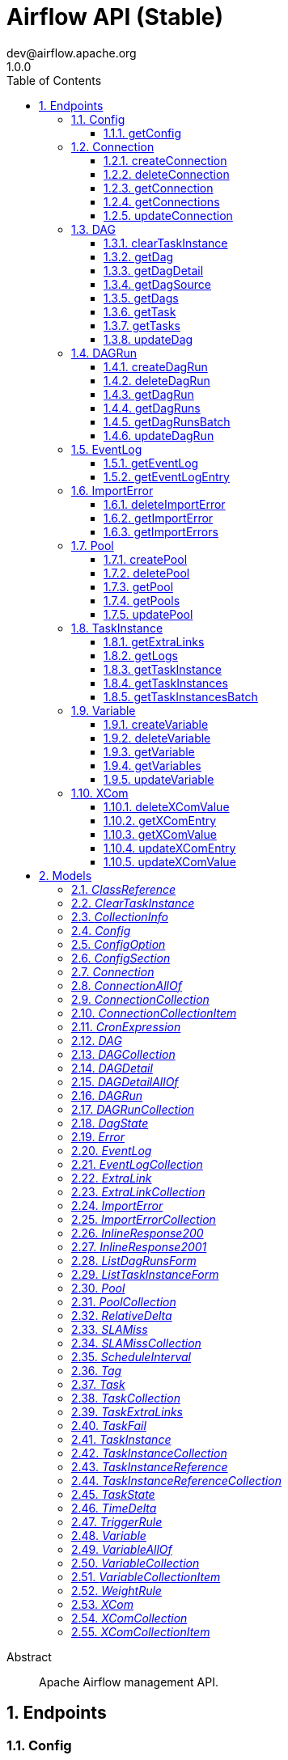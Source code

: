= Airflow API (Stable)
dev@airflow.apache.org
1.0.0
:toc: left
:numbered:
:toclevels: 3
:source-highlighter: highlightjs
:keywords: openapi, rest, Airflow API (Stable) 
:specDir: 
:snippetDir: 
:generator-template: v1 2019-12-20
:info-url: https://airflow.apache.org
:app-name: Airflow API (Stable)

[abstract]
.Abstract
Apache Airflow management API.


// markup not found, no include::{specDir}intro.adoc[opts=optional]



== Endpoints


[.Config]
=== Config


[.getConfig]
==== getConfig
    
`GET /config`

Get current configuration

===== Description 




// markup not found, no include::{specDir}config/GET/spec.adoc[opts=optional]



===== Parameters





====== Query Parameters

[cols="2,3,1,1,1"]
|===         
|Name| Description| Required| Default| Pattern

| limit 
| The numbers of items to return.  
| - 
| 100 
|  

| offset 
| The number of items to skip before starting to collect the result set.  
| - 
| null 
|  

|===         


===== Return Type

<<Config>>


===== Content Type

* application/json
* text/plain

===== Responses

.http response codes
[cols="2,3,1"]
|===         
| Code | Message | Datatype 


| 200
| Return current configuration.
|  <<Config>>


| 401
| Request not authenticated due to missing, invalid, authentication info.
|  <<Error>>


| 403
| Client does not have sufficient permission.
|  <<Error>>

|===         

===== Samples


// markup not found, no include::{snippetDir}config/GET/http-request.adoc[opts=optional]


// markup not found, no include::{snippetDir}config/GET/http-response.adoc[opts=optional]



// file not found, no * wiremock data link :config/GET/GET.json[]


ifdef::internal-generation[]
===== Implementation

// markup not found, no include::{specDir}config/GET/implementation.adoc[opts=optional]


endif::internal-generation[]


[.Connection]
=== Connection


[.createConnection]
==== createConnection
    
`POST /connections`

Create connection entry

===== Description 




// markup not found, no include::{specDir}connections/POST/spec.adoc[opts=optional]



===== Parameters


===== Body Parameter

[cols="2,3,1,1,1"]
|===         
|Name| Description| Required| Default| Pattern

| Connection 
|  <<Connection>> 
| X 
|  
|  

|===         





===== Return Type

<<Connection>>


===== Content Type

* application/json

===== Responses

.http response codes
[cols="2,3,1"]
|===         
| Code | Message | Datatype 


| 200
| Successful response.
|  <<Connection>>


| 400
| Client specified an invalid argument.
|  <<Error>>


| 401
| Request not authenticated due to missing, invalid, authentication info.
|  <<Error>>


| 403
| Client does not have sufficient permission.
|  <<Error>>

|===         

===== Samples


// markup not found, no include::{snippetDir}connections/POST/http-request.adoc[opts=optional]


// markup not found, no include::{snippetDir}connections/POST/http-response.adoc[opts=optional]



// file not found, no * wiremock data link :connections/POST/POST.json[]


ifdef::internal-generation[]
===== Implementation

// markup not found, no include::{specDir}connections/POST/implementation.adoc[opts=optional]


endif::internal-generation[]


[.deleteConnection]
==== deleteConnection
    
`DELETE /connections/{connection_id}`

Delete a connection entry

===== Description 




// markup not found, no include::{specDir}connections/\{connection_id\}/DELETE/spec.adoc[opts=optional]



===== Parameters

====== Path Parameters

[cols="2,3,1,1,1"]
|===         
|Name| Description| Required| Default| Pattern

| connection_id 
| The Connection ID.  
| X 
| null 
|  

|===         






===== Return Type



-

===== Content Type

* application/json

===== Responses

.http response codes
[cols="2,3,1"]
|===         
| Code | Message | Datatype 


| 204
| No content.
|  <<>>


| 400
| Client specified an invalid argument.
|  <<Error>>


| 401
| Request not authenticated due to missing, invalid, authentication info.
|  <<Error>>


| 403
| Client does not have sufficient permission.
|  <<Error>>

|===         

===== Samples


// markup not found, no include::{snippetDir}connections/\{connection_id\}/DELETE/http-request.adoc[opts=optional]


// markup not found, no include::{snippetDir}connections/\{connection_id\}/DELETE/http-response.adoc[opts=optional]



// file not found, no * wiremock data link :connections/{connection_id}/DELETE/DELETE.json[]


ifdef::internal-generation[]
===== Implementation

// markup not found, no include::{specDir}connections/\{connection_id\}/DELETE/implementation.adoc[opts=optional]


endif::internal-generation[]


[.getConnection]
==== getConnection
    
`GET /connections/{connection_id}`

Get a connection entry

===== Description 




// markup not found, no include::{specDir}connections/\{connection_id\}/GET/spec.adoc[opts=optional]



===== Parameters

====== Path Parameters

[cols="2,3,1,1,1"]
|===         
|Name| Description| Required| Default| Pattern

| connection_id 
| The Connection ID.  
| X 
| null 
|  

|===         






===== Return Type

<<Connection>>


===== Content Type

* application/json

===== Responses

.http response codes
[cols="2,3,1"]
|===         
| Code | Message | Datatype 


| 200
| Successful response.
|  <<Connection>>


| 401
| Request not authenticated due to missing, invalid, authentication info.
|  <<Error>>


| 403
| Client does not have sufficient permission.
|  <<Error>>


| 404
| A specified resource is not found.
|  <<Error>>

|===         

===== Samples


// markup not found, no include::{snippetDir}connections/\{connection_id\}/GET/http-request.adoc[opts=optional]


// markup not found, no include::{snippetDir}connections/\{connection_id\}/GET/http-response.adoc[opts=optional]



// file not found, no * wiremock data link :connections/{connection_id}/GET/GET.json[]


ifdef::internal-generation[]
===== Implementation

// markup not found, no include::{specDir}connections/\{connection_id\}/GET/implementation.adoc[opts=optional]


endif::internal-generation[]


[.getConnections]
==== getConnections
    
`GET /connections`

Get all connection entries

===== Description 




// markup not found, no include::{specDir}connections/GET/spec.adoc[opts=optional]



===== Parameters





====== Query Parameters

[cols="2,3,1,1,1"]
|===         
|Name| Description| Required| Default| Pattern

| limit 
| The numbers of items to return.  
| - 
| 100 
|  

| offset 
| The number of items to skip before starting to collect the result set.  
| - 
| null 
|  

|===         


===== Return Type

<<ConnectionCollection>>


===== Content Type

* application/json

===== Responses

.http response codes
[cols="2,3,1"]
|===         
| Code | Message | Datatype 


| 200
| List of connection entry.
|  <<ConnectionCollection>>


| 401
| Request not authenticated due to missing, invalid, authentication info.
|  <<Error>>


| 403
| Client does not have sufficient permission.
|  <<Error>>

|===         

===== Samples


// markup not found, no include::{snippetDir}connections/GET/http-request.adoc[opts=optional]


// markup not found, no include::{snippetDir}connections/GET/http-response.adoc[opts=optional]



// file not found, no * wiremock data link :connections/GET/GET.json[]


ifdef::internal-generation[]
===== Implementation

// markup not found, no include::{specDir}connections/GET/implementation.adoc[opts=optional]


endif::internal-generation[]


[.updateConnection]
==== updateConnection
    
`PATCH /connections/{connection_id}`

Update a connection entry

===== Description 




// markup not found, no include::{specDir}connections/\{connection_id\}/PATCH/spec.adoc[opts=optional]



===== Parameters

====== Path Parameters

[cols="2,3,1,1,1"]
|===         
|Name| Description| Required| Default| Pattern

| connection_id 
| The Connection ID.  
| X 
| null 
|  

|===         

===== Body Parameter

[cols="2,3,1,1,1"]
|===         
|Name| Description| Required| Default| Pattern

| Connection 
|  <<Connection>> 
| X 
|  
|  

|===         



====== Query Parameters

[cols="2,3,1,1,1"]
|===         
|Name| Description| Required| Default| Pattern

| update_mask 
| The fields to update on the connection (connection, pool etc). If absent or empty, all modifiable fields are updated. A comma-separated list of fully qualified names of fields.  <<String>> 
| - 
| null 
|  

|===         


===== Return Type

<<Connection>>


===== Content Type

* application/json

===== Responses

.http response codes
[cols="2,3,1"]
|===         
| Code | Message | Datatype 


| 200
| Successful response.
|  <<Connection>>


| 400
| Client specified an invalid argument.
|  <<Error>>


| 401
| Request not authenticated due to missing, invalid, authentication info.
|  <<Error>>


| 403
| Client does not have sufficient permission.
|  <<Error>>


| 404
| A specified resource is not found.
|  <<Error>>

|===         

===== Samples


// markup not found, no include::{snippetDir}connections/\{connection_id\}/PATCH/http-request.adoc[opts=optional]


// markup not found, no include::{snippetDir}connections/\{connection_id\}/PATCH/http-response.adoc[opts=optional]



// file not found, no * wiremock data link :connections/{connection_id}/PATCH/PATCH.json[]


ifdef::internal-generation[]
===== Implementation

// markup not found, no include::{specDir}connections/\{connection_id\}/PATCH/implementation.adoc[opts=optional]


endif::internal-generation[]


[.DAG]
=== DAG


[.clearTaskInstance]
==== clearTaskInstance
    
`POST /dags/{dag_id}/clearTaskInstances`

Clears a set of task instances associated with the DAG for a specified date range.

===== Description 




// markup not found, no include::{specDir}dags/\{dag_id\}/clearTaskInstances/POST/spec.adoc[opts=optional]



===== Parameters

====== Path Parameters

[cols="2,3,1,1,1"]
|===         
|Name| Description| Required| Default| Pattern

| dag_id 
| The DAG ID.  
| X 
| null 
|  

|===         

===== Body Parameter

[cols="2,3,1,1,1"]
|===         
|Name| Description| Required| Default| Pattern

| ClearTaskInstance 
| Parameters of action <<ClearTaskInstance>> 
| X 
|  
|  

|===         





===== Return Type

<<TaskInstanceReferenceCollection>>


===== Content Type

* application/json

===== Responses

.http response codes
[cols="2,3,1"]
|===         
| Code | Message | Datatype 


| 200
| A list of cleared task references
|  <<TaskInstanceReferenceCollection>>


| 401
| Request not authenticated due to missing, invalid, authentication info.
|  <<Error>>


| 403
| Client does not have sufficient permission.
|  <<Error>>


| 404
| A specified resource is not found.
|  <<Error>>

|===         

===== Samples


// markup not found, no include::{snippetDir}dags/\{dag_id\}/clearTaskInstances/POST/http-request.adoc[opts=optional]


// markup not found, no include::{snippetDir}dags/\{dag_id\}/clearTaskInstances/POST/http-response.adoc[opts=optional]



// file not found, no * wiremock data link :dags/{dag_id}/clearTaskInstances/POST/POST.json[]


ifdef::internal-generation[]
===== Implementation

// markup not found, no include::{specDir}dags/\{dag_id\}/clearTaskInstances/POST/implementation.adoc[opts=optional]


endif::internal-generation[]


[.getDag]
==== getDag
    
`GET /dags/{dag_id}`

Get basic information about a DAG

===== Description 

Presents only information available in database (DAGModel). If you need detailed information, consider using GET /dags/{dag_id}/detail. 


// markup not found, no include::{specDir}dags/\{dag_id\}/GET/spec.adoc[opts=optional]



===== Parameters

====== Path Parameters

[cols="2,3,1,1,1"]
|===         
|Name| Description| Required| Default| Pattern

| dag_id 
| The DAG ID.  
| X 
| null 
|  

|===         






===== Return Type

<<DAG>>


===== Content Type

* application/json

===== Responses

.http response codes
[cols="2,3,1"]
|===         
| Code | Message | Datatype 


| 200
| Successful response.
|  <<DAG>>


| 401
| Request not authenticated due to missing, invalid, authentication info.
|  <<Error>>


| 403
| Client does not have sufficient permission.
|  <<Error>>


| 404
| A specified resource is not found.
|  <<Error>>

|===         

===== Samples


// markup not found, no include::{snippetDir}dags/\{dag_id\}/GET/http-request.adoc[opts=optional]


// markup not found, no include::{snippetDir}dags/\{dag_id\}/GET/http-response.adoc[opts=optional]



// file not found, no * wiremock data link :dags/{dag_id}/GET/GET.json[]


ifdef::internal-generation[]
===== Implementation

// markup not found, no include::{specDir}dags/\{dag_id\}/GET/implementation.adoc[opts=optional]


endif::internal-generation[]


[.getDagDetail]
==== getDagDetail
    
`GET /dags/{dag_id}/details`

Get a simplified representation of DAG.

===== Description 

The response contains many DAG attributes, so the response can be large. If possible, consider using GET /dags/{dag_id}. 


// markup not found, no include::{specDir}dags/\{dag_id\}/details/GET/spec.adoc[opts=optional]



===== Parameters

====== Path Parameters

[cols="2,3,1,1,1"]
|===         
|Name| Description| Required| Default| Pattern

| dag_id 
| The DAG ID.  
| X 
| null 
|  

|===         






===== Return Type

<<DAGDetail>>


===== Content Type

* application/json

===== Responses

.http response codes
[cols="2,3,1"]
|===         
| Code | Message | Datatype 


| 200
| Successful response.
|  <<DAGDetail>>


| 401
| Request not authenticated due to missing, invalid, authentication info.
|  <<Error>>


| 403
| Client does not have sufficient permission.
|  <<Error>>


| 404
| A specified resource is not found.
|  <<Error>>

|===         

===== Samples


// markup not found, no include::{snippetDir}dags/\{dag_id\}/details/GET/http-request.adoc[opts=optional]


// markup not found, no include::{snippetDir}dags/\{dag_id\}/details/GET/http-response.adoc[opts=optional]



// file not found, no * wiremock data link :dags/{dag_id}/details/GET/GET.json[]


ifdef::internal-generation[]
===== Implementation

// markup not found, no include::{specDir}dags/\{dag_id\}/details/GET/implementation.adoc[opts=optional]


endif::internal-generation[]


[.getDagSource]
==== getDagSource
    
`GET /dagSources/{file_token}`

Get source code using file token

===== Description 




// markup not found, no include::{specDir}dagSources/\{file_token\}/GET/spec.adoc[opts=optional]



===== Parameters

====== Path Parameters

[cols="2,3,1,1,1"]
|===         
|Name| Description| Required| Default| Pattern

| file_token 
| The key containing the encrypted path to the file. Encryption and decryption take place only on the server. This prevents the client from reading an non-DAG file. This also ensures API extensibility, because the format of encrypted data may change.   
| X 
| null 
|  

|===         






===== Return Type

<<inline_response_200_1>>


===== Content Type

* application/json

===== Responses

.http response codes
[cols="2,3,1"]
|===         
| Code | Message | Datatype 


| 200
| Successful response.
|  <<inline_response_200_1>>


| 401
| Request not authenticated due to missing, invalid, authentication info.
|  <<Error>>


| 403
| Client does not have sufficient permission.
|  <<Error>>


| 404
| A specified resource is not found.
|  <<Error>>

|===         

===== Samples


// markup not found, no include::{snippetDir}dagSources/\{file_token\}/GET/http-request.adoc[opts=optional]


// markup not found, no include::{snippetDir}dagSources/\{file_token\}/GET/http-response.adoc[opts=optional]



// file not found, no * wiremock data link :dagSources/{file_token}/GET/GET.json[]


ifdef::internal-generation[]
===== Implementation

// markup not found, no include::{specDir}dagSources/\{file_token\}/GET/implementation.adoc[opts=optional]


endif::internal-generation[]


[.getDags]
==== getDags
    
`GET /dags`

Get all DAGs

===== Description 




// markup not found, no include::{specDir}dags/GET/spec.adoc[opts=optional]



===== Parameters





====== Query Parameters

[cols="2,3,1,1,1"]
|===         
|Name| Description| Required| Default| Pattern

| limit 
| The numbers of items to return.  
| - 
| 100 
|  

| offset 
| The number of items to skip before starting to collect the result set.  
| - 
| null 
|  

|===         


===== Return Type

<<DAGCollection>>


===== Content Type

* application/json

===== Responses

.http response codes
[cols="2,3,1"]
|===         
| Code | Message | Datatype 


| 200
| List of DAGs.
|  <<DAGCollection>>


| 401
| Request not authenticated due to missing, invalid, authentication info.
|  <<Error>>

|===         

===== Samples


// markup not found, no include::{snippetDir}dags/GET/http-request.adoc[opts=optional]


// markup not found, no include::{snippetDir}dags/GET/http-response.adoc[opts=optional]



// file not found, no * wiremock data link :dags/GET/GET.json[]


ifdef::internal-generation[]
===== Implementation

// markup not found, no include::{specDir}dags/GET/implementation.adoc[opts=optional]


endif::internal-generation[]


[.getTask]
==== getTask
    
`GET /dags/{dag_id}/tasks/{task_id}`

Get simplified representation of a task.

===== Description 




// markup not found, no include::{specDir}dags/\{dag_id\}/tasks/\{task_id\}/GET/spec.adoc[opts=optional]



===== Parameters

====== Path Parameters

[cols="2,3,1,1,1"]
|===         
|Name| Description| Required| Default| Pattern

| dag_id 
| The DAG ID.  
| X 
| null 
|  

| task_id 
| The Task ID.  
| X 
| null 
|  

|===         






===== Return Type

<<Task>>


===== Content Type

* application/json

===== Responses

.http response codes
[cols="2,3,1"]
|===         
| Code | Message | Datatype 


| 200
| Successful response.
|  <<Task>>


| 401
| Request not authenticated due to missing, invalid, authentication info.
|  <<Error>>


| 403
| Client does not have sufficient permission.
|  <<Error>>


| 404
| A specified resource is not found.
|  <<Error>>

|===         

===== Samples


// markup not found, no include::{snippetDir}dags/\{dag_id\}/tasks/\{task_id\}/GET/http-request.adoc[opts=optional]


// markup not found, no include::{snippetDir}dags/\{dag_id\}/tasks/\{task_id\}/GET/http-response.adoc[opts=optional]



// file not found, no * wiremock data link :dags/{dag_id}/tasks/{task_id}/GET/GET.json[]


ifdef::internal-generation[]
===== Implementation

// markup not found, no include::{specDir}dags/\{dag_id\}/tasks/\{task_id\}/GET/implementation.adoc[opts=optional]


endif::internal-generation[]


[.getTasks]
==== getTasks
    
`GET /dags/{dag_id}/tasks`

Get tasks for DAG

===== Description 




// markup not found, no include::{specDir}dags/\{dag_id\}/tasks/GET/spec.adoc[opts=optional]



===== Parameters

====== Path Parameters

[cols="2,3,1,1,1"]
|===         
|Name| Description| Required| Default| Pattern

| dag_id 
| The DAG ID.  
| X 
| null 
|  

|===         






===== Return Type

<<TaskCollection>>


===== Content Type

* application/json

===== Responses

.http response codes
[cols="2,3,1"]
|===         
| Code | Message | Datatype 


| 200
| Successful response.
|  <<TaskCollection>>


| 401
| Request not authenticated due to missing, invalid, authentication info.
|  <<Error>>


| 403
| Client does not have sufficient permission.
|  <<Error>>


| 404
| A specified resource is not found.
|  <<Error>>

|===         

===== Samples


// markup not found, no include::{snippetDir}dags/\{dag_id\}/tasks/GET/http-request.adoc[opts=optional]


// markup not found, no include::{snippetDir}dags/\{dag_id\}/tasks/GET/http-response.adoc[opts=optional]



// file not found, no * wiremock data link :dags/{dag_id}/tasks/GET/GET.json[]


ifdef::internal-generation[]
===== Implementation

// markup not found, no include::{specDir}dags/\{dag_id\}/tasks/GET/implementation.adoc[opts=optional]


endif::internal-generation[]


[.updateDag]
==== updateDag
    
`PATCH /dags/{dag_id}`

Update a DAG

===== Description 




// markup not found, no include::{specDir}dags/\{dag_id\}/PATCH/spec.adoc[opts=optional]



===== Parameters

====== Path Parameters

[cols="2,3,1,1,1"]
|===         
|Name| Description| Required| Default| Pattern

| dag_id 
| The DAG ID.  
| X 
| null 
|  

|===         

===== Body Parameter

[cols="2,3,1,1,1"]
|===         
|Name| Description| Required| Default| Pattern

| DAG 
|  <<DAG>> 
| X 
|  
|  

|===         





===== Return Type

<<DAG>>


===== Content Type

* application/json

===== Responses

.http response codes
[cols="2,3,1"]
|===         
| Code | Message | Datatype 


| 200
| Successful response.
|  <<DAG>>


| 401
| Request not authenticated due to missing, invalid, authentication info.
|  <<Error>>


| 403
| Client does not have sufficient permission.
|  <<Error>>


| 404
| A specified resource is not found.
|  <<Error>>

|===         

===== Samples


// markup not found, no include::{snippetDir}dags/\{dag_id\}/PATCH/http-request.adoc[opts=optional]


// markup not found, no include::{snippetDir}dags/\{dag_id\}/PATCH/http-response.adoc[opts=optional]



// file not found, no * wiremock data link :dags/{dag_id}/PATCH/PATCH.json[]


ifdef::internal-generation[]
===== Implementation

// markup not found, no include::{specDir}dags/\{dag_id\}/PATCH/implementation.adoc[opts=optional]


endif::internal-generation[]


[.DAGRun]
=== DAGRun


[.createDagRun]
==== createDagRun
    
`POST /dags/{dag_id}/dagRuns/{dag_run_id}`

Trigger a DAG Run

===== Description 




// markup not found, no include::{specDir}dags/\{dag_id\}/dagRuns/\{dag_run_id\}/POST/spec.adoc[opts=optional]



===== Parameters

====== Path Parameters

[cols="2,3,1,1,1"]
|===         
|Name| Description| Required| Default| Pattern

| dag_id 
| The DAG ID.  
| X 
| null 
|  

| dag_run_id 
| The DAG Run ID.  
| X 
| null 
|  

|===         

===== Body Parameter

[cols="2,3,1,1,1"]
|===         
|Name| Description| Required| Default| Pattern

| DAGRun 
|  <<DAGRun>> 
| X 
|  
|  

|===         





===== Return Type

<<DAGRun>>


===== Content Type

* application/json

===== Responses

.http response codes
[cols="2,3,1"]
|===         
| Code | Message | Datatype 


| 200
| Successful response.
|  <<DAGRun>>


| 400
| Client specified an invalid argument.
|  <<Error>>


| 401
| Request not authenticated due to missing, invalid, authentication info.
|  <<Error>>


| 409
| The resource that a client tried to create already exists.
|  <<Error>>


| 403
| Client does not have sufficient permission.
|  <<Error>>

|===         

===== Samples


// markup not found, no include::{snippetDir}dags/\{dag_id\}/dagRuns/\{dag_run_id\}/POST/http-request.adoc[opts=optional]


// markup not found, no include::{snippetDir}dags/\{dag_id\}/dagRuns/\{dag_run_id\}/POST/http-response.adoc[opts=optional]



// file not found, no * wiremock data link :dags/{dag_id}/dagRuns/{dag_run_id}/POST/POST.json[]


ifdef::internal-generation[]
===== Implementation

// markup not found, no include::{specDir}dags/\{dag_id\}/dagRuns/\{dag_run_id\}/POST/implementation.adoc[opts=optional]


endif::internal-generation[]


[.deleteDagRun]
==== deleteDagRun
    
`DELETE /dags/{dag_id}/dagRuns/{dag_run_id}`

Delete a DAG Run

===== Description 




// markup not found, no include::{specDir}dags/\{dag_id\}/dagRuns/\{dag_run_id\}/DELETE/spec.adoc[opts=optional]



===== Parameters

====== Path Parameters

[cols="2,3,1,1,1"]
|===         
|Name| Description| Required| Default| Pattern

| dag_id 
| The DAG ID.  
| X 
| null 
|  

| dag_run_id 
| The DAG Run ID.  
| X 
| null 
|  

|===         






===== Return Type



-

===== Content Type

* application/json

===== Responses

.http response codes
[cols="2,3,1"]
|===         
| Code | Message | Datatype 


| 204
| No content.
|  <<>>


| 400
| Client specified an invalid argument.
|  <<Error>>


| 401
| Request not authenticated due to missing, invalid, authentication info.
|  <<Error>>


| 403
| Client does not have sufficient permission.
|  <<Error>>

|===         

===== Samples


// markup not found, no include::{snippetDir}dags/\{dag_id\}/dagRuns/\{dag_run_id\}/DELETE/http-request.adoc[opts=optional]


// markup not found, no include::{snippetDir}dags/\{dag_id\}/dagRuns/\{dag_run_id\}/DELETE/http-response.adoc[opts=optional]



// file not found, no * wiremock data link :dags/{dag_id}/dagRuns/{dag_run_id}/DELETE/DELETE.json[]


ifdef::internal-generation[]
===== Implementation

// markup not found, no include::{specDir}dags/\{dag_id\}/dagRuns/\{dag_run_id\}/DELETE/implementation.adoc[opts=optional]


endif::internal-generation[]


[.getDagRun]
==== getDagRun
    
`GET /dags/{dag_id}/dagRuns/{dag_run_id}`

Get a DAG Run

===== Description 




// markup not found, no include::{specDir}dags/\{dag_id\}/dagRuns/\{dag_run_id\}/GET/spec.adoc[opts=optional]



===== Parameters

====== Path Parameters

[cols="2,3,1,1,1"]
|===         
|Name| Description| Required| Default| Pattern

| dag_id 
| The DAG ID.  
| X 
| null 
|  

| dag_run_id 
| The DAG Run ID.  
| X 
| null 
|  

|===         






===== Return Type

<<DAGRun>>


===== Content Type

* application/json

===== Responses

.http response codes
[cols="2,3,1"]
|===         
| Code | Message | Datatype 


| 200
| Successful response.
|  <<DAGRun>>


| 401
| Request not authenticated due to missing, invalid, authentication info.
|  <<Error>>


| 403
| Client does not have sufficient permission.
|  <<Error>>


| 404
| A specified resource is not found.
|  <<Error>>

|===         

===== Samples


// markup not found, no include::{snippetDir}dags/\{dag_id\}/dagRuns/\{dag_run_id\}/GET/http-request.adoc[opts=optional]


// markup not found, no include::{snippetDir}dags/\{dag_id\}/dagRuns/\{dag_run_id\}/GET/http-response.adoc[opts=optional]



// file not found, no * wiremock data link :dags/{dag_id}/dagRuns/{dag_run_id}/GET/GET.json[]


ifdef::internal-generation[]
===== Implementation

// markup not found, no include::{specDir}dags/\{dag_id\}/dagRuns/\{dag_run_id\}/GET/implementation.adoc[opts=optional]


endif::internal-generation[]


[.getDagRuns]
==== getDagRuns
    
`GET /dags/{dag_id}/dagRuns`

Get all DAG Runs

===== Description 

This endpoint allows specifying `~` as the dag_id to retrieve DAG Runs for all DAGs. 


// markup not found, no include::{specDir}dags/\{dag_id\}/dagRuns/GET/spec.adoc[opts=optional]



===== Parameters

====== Path Parameters

[cols="2,3,1,1,1"]
|===         
|Name| Description| Required| Default| Pattern

| dag_id 
| The DAG ID.  
| X 
| null 
|  

|===         




====== Query Parameters

[cols="2,3,1,1,1"]
|===         
|Name| Description| Required| Default| Pattern

| limit 
| The numbers of items to return.  
| - 
| 100 
|  

| offset 
| The number of items to skip before starting to collect the result set.  
| - 
| null 
|  

| execution_date_gte 
| Returns objects greater or equal to the specified date. This can be combined with execution_date_lte parameter to receive only the selected period.   
| - 
| null 
|  

| execution_date_lte 
| Returns objects less than or equal to the specified date. This can be combined with execution_date_gte parameter to receive only the selected period.   
| - 
| null 
|  

| start_date_gte 
| Returns objects greater or equal the specified date. This can be combined with startd_ate_lte parameter to receive only the selected period.   
| - 
| null 
|  

| start_date_lte 
| Returns objects less or equal the specified date. This can be combined with start_date_gte parameter to receive only the selected period.   
| - 
| null 
|  

| end_date_gte 
| Returns objects greater or equal the specified date. This can be combined with start_date_lte parameter to receive only the selected period.   
| - 
| null 
|  

| end_date_lte 
| Returns objects less than or equal to the specified date. This can be combined with start_date_gte parameter to receive only the selected period.   
| - 
| null 
|  

|===         


===== Return Type

<<DAGRunCollection>>


===== Content Type

* application/json

===== Responses

.http response codes
[cols="2,3,1"]
|===         
| Code | Message | Datatype 


| 200
| List of DAG Runs.
|  <<DAGRunCollection>>


| 401
| Request not authenticated due to missing, invalid, authentication info.
|  <<Error>>

|===         

===== Samples


// markup not found, no include::{snippetDir}dags/\{dag_id\}/dagRuns/GET/http-request.adoc[opts=optional]


// markup not found, no include::{snippetDir}dags/\{dag_id\}/dagRuns/GET/http-response.adoc[opts=optional]



// file not found, no * wiremock data link :dags/{dag_id}/dagRuns/GET/GET.json[]


ifdef::internal-generation[]
===== Implementation

// markup not found, no include::{specDir}dags/\{dag_id\}/dagRuns/GET/implementation.adoc[opts=optional]


endif::internal-generation[]


[.getDagRunsBatch]
==== getDagRunsBatch
    
`POST /dags/~/dagRuns/list`

Get all DAG Runs from aall DAGs.

===== Description 

This endpoint is a POST to allow filtering across a large number of DAG IDs, where as a GET it would run in to maximum HTTP request URL lengthlimits 


// markup not found, no include::{specDir}dags/~/dagRuns/list/POST/spec.adoc[opts=optional]



===== Parameters


===== Body Parameter

[cols="2,3,1,1,1"]
|===         
|Name| Description| Required| Default| Pattern

| ListDagRunsForm 
|  <<ListDagRunsForm>> 
| X 
|  
|  

|===         





===== Return Type

<<DAGRunCollection>>


===== Content Type

* application/json

===== Responses

.http response codes
[cols="2,3,1"]
|===         
| Code | Message | Datatype 


| 200
| List of DAG Runs.
|  <<DAGRunCollection>>


| 400
| Client specified an invalid argument.
|  <<Error>>


| 401
| Request not authenticated due to missing, invalid, authentication info.
|  <<Error>>


| 403
| Client does not have sufficient permission.
|  <<Error>>

|===         

===== Samples


// markup not found, no include::{snippetDir}dags/~/dagRuns/list/POST/http-request.adoc[opts=optional]


// markup not found, no include::{snippetDir}dags/~/dagRuns/list/POST/http-response.adoc[opts=optional]



// file not found, no * wiremock data link :dags/~/dagRuns/list/POST/POST.json[]


ifdef::internal-generation[]
===== Implementation

// markup not found, no include::{specDir}dags/~/dagRuns/list/POST/implementation.adoc[opts=optional]


endif::internal-generation[]


[.updateDagRun]
==== updateDagRun
    
`PATCH /dags/{dag_id}/dagRuns/{dag_run_id}`

Update a DAG Run

===== Description 




// markup not found, no include::{specDir}dags/\{dag_id\}/dagRuns/\{dag_run_id\}/PATCH/spec.adoc[opts=optional]



===== Parameters

====== Path Parameters

[cols="2,3,1,1,1"]
|===         
|Name| Description| Required| Default| Pattern

| dag_id 
| The DAG ID.  
| X 
| null 
|  

| dag_run_id 
| The DAG Run ID.  
| X 
| null 
|  

|===         

===== Body Parameter

[cols="2,3,1,1,1"]
|===         
|Name| Description| Required| Default| Pattern

| DAGRun 
|  <<DAGRun>> 
| X 
|  
|  

|===         



====== Query Parameters

[cols="2,3,1,1,1"]
|===         
|Name| Description| Required| Default| Pattern

| update_mask 
| The fields to update on the connection (connection, pool etc). If absent or empty, all modifiable fields are updated. A comma-separated list of fully qualified names of fields.  <<String>> 
| - 
| null 
|  

|===         


===== Return Type

<<DAGRun>>


===== Content Type

* application/json

===== Responses

.http response codes
[cols="2,3,1"]
|===         
| Code | Message | Datatype 


| 200
| Successful response.
|  <<DAGRun>>


| 400
| Client specified an invalid argument.
|  <<Error>>


| 401
| Request not authenticated due to missing, invalid, authentication info.
|  <<Error>>


| 403
| Client does not have sufficient permission.
|  <<Error>>


| 404
| A specified resource is not found.
|  <<Error>>

|===         

===== Samples


// markup not found, no include::{snippetDir}dags/\{dag_id\}/dagRuns/\{dag_run_id\}/PATCH/http-request.adoc[opts=optional]


// markup not found, no include::{snippetDir}dags/\{dag_id\}/dagRuns/\{dag_run_id\}/PATCH/http-response.adoc[opts=optional]



// file not found, no * wiremock data link :dags/{dag_id}/dagRuns/{dag_run_id}/PATCH/PATCH.json[]


ifdef::internal-generation[]
===== Implementation

// markup not found, no include::{specDir}dags/\{dag_id\}/dagRuns/\{dag_run_id\}/PATCH/implementation.adoc[opts=optional]


endif::internal-generation[]


[.EventLog]
=== EventLog


[.getEventLog]
==== getEventLog
    
`GET /eventLogs`

Get all log entries from event log

===== Description 




// markup not found, no include::{specDir}eventLogs/GET/spec.adoc[opts=optional]



===== Parameters





====== Query Parameters

[cols="2,3,1,1,1"]
|===         
|Name| Description| Required| Default| Pattern

| limit 
| The numbers of items to return.  
| - 
| 100 
|  

| offset 
| The number of items to skip before starting to collect the result set.  
| - 
| null 
|  

|===         


===== Return Type

<<EventLogCollection>>


===== Content Type

* application/json

===== Responses

.http response codes
[cols="2,3,1"]
|===         
| Code | Message | Datatype 


| 200
| List of log entries.
|  <<EventLogCollection>>


| 401
| Request not authenticated due to missing, invalid, authentication info.
|  <<Error>>


| 403
| Client does not have sufficient permission.
|  <<Error>>

|===         

===== Samples


// markup not found, no include::{snippetDir}eventLogs/GET/http-request.adoc[opts=optional]


// markup not found, no include::{snippetDir}eventLogs/GET/http-response.adoc[opts=optional]



// file not found, no * wiremock data link :eventLogs/GET/GET.json[]


ifdef::internal-generation[]
===== Implementation

// markup not found, no include::{specDir}eventLogs/GET/implementation.adoc[opts=optional]


endif::internal-generation[]


[.getEventLogEntry]
==== getEventLogEntry
    
`GET /eventLogs/{event_log_id}`

Get a log entry

===== Description 




// markup not found, no include::{specDir}eventLogs/\{event_log_id\}/GET/spec.adoc[opts=optional]



===== Parameters

====== Path Parameters

[cols="2,3,1,1,1"]
|===         
|Name| Description| Required| Default| Pattern

| event_log_id 
| The Event Log ID.  
| X 
| null 
|  

|===         






===== Return Type

<<EventLog>>


===== Content Type

* application/json

===== Responses

.http response codes
[cols="2,3,1"]
|===         
| Code | Message | Datatype 


| 200
| Successful response.
|  <<EventLog>>


| 401
| Request not authenticated due to missing, invalid, authentication info.
|  <<Error>>


| 403
| Client does not have sufficient permission.
|  <<Error>>


| 404
| A specified resource is not found.
|  <<Error>>

|===         

===== Samples


// markup not found, no include::{snippetDir}eventLogs/\{event_log_id\}/GET/http-request.adoc[opts=optional]


// markup not found, no include::{snippetDir}eventLogs/\{event_log_id\}/GET/http-response.adoc[opts=optional]



// file not found, no * wiremock data link :eventLogs/{event_log_id}/GET/GET.json[]


ifdef::internal-generation[]
===== Implementation

// markup not found, no include::{specDir}eventLogs/\{event_log_id\}/GET/implementation.adoc[opts=optional]


endif::internal-generation[]


[.ImportError]
=== ImportError


[.deleteImportError]
==== deleteImportError
    
`DELETE /importErrors/{import_error_id}`

Delete an import error

===== Description 




// markup not found, no include::{specDir}importErrors/\{import_error_id\}/DELETE/spec.adoc[opts=optional]



===== Parameters

====== Path Parameters

[cols="2,3,1,1,1"]
|===         
|Name| Description| Required| Default| Pattern

| import_error_id 
| The Import Error ID.  
| X 
| null 
|  

|===         






===== Return Type



-

===== Content Type

* application/json

===== Responses

.http response codes
[cols="2,3,1"]
|===         
| Code | Message | Datatype 


| 204
| No content.
|  <<>>


| 400
| Client specified an invalid argument.
|  <<Error>>


| 401
| Request not authenticated due to missing, invalid, authentication info.
|  <<Error>>


| 403
| Client does not have sufficient permission.
|  <<Error>>

|===         

===== Samples


// markup not found, no include::{snippetDir}importErrors/\{import_error_id\}/DELETE/http-request.adoc[opts=optional]


// markup not found, no include::{snippetDir}importErrors/\{import_error_id\}/DELETE/http-response.adoc[opts=optional]



// file not found, no * wiremock data link :importErrors/{import_error_id}/DELETE/DELETE.json[]


ifdef::internal-generation[]
===== Implementation

// markup not found, no include::{specDir}importErrors/\{import_error_id\}/DELETE/implementation.adoc[opts=optional]


endif::internal-generation[]


[.getImportError]
==== getImportError
    
`GET /importErrors/{import_error_id}`

Get an import error

===== Description 




// markup not found, no include::{specDir}importErrors/\{import_error_id\}/GET/spec.adoc[opts=optional]



===== Parameters

====== Path Parameters

[cols="2,3,1,1,1"]
|===         
|Name| Description| Required| Default| Pattern

| import_error_id 
| The Import Error ID.  
| X 
| null 
|  

|===         






===== Return Type

<<ImportError>>


===== Content Type

* application/json

===== Responses

.http response codes
[cols="2,3,1"]
|===         
| Code | Message | Datatype 


| 200
| Successful response.
|  <<ImportError>>


| 401
| Request not authenticated due to missing, invalid, authentication info.
|  <<Error>>


| 403
| Client does not have sufficient permission.
|  <<Error>>


| 404
| A specified resource is not found.
|  <<Error>>

|===         

===== Samples


// markup not found, no include::{snippetDir}importErrors/\{import_error_id\}/GET/http-request.adoc[opts=optional]


// markup not found, no include::{snippetDir}importErrors/\{import_error_id\}/GET/http-response.adoc[opts=optional]



// file not found, no * wiremock data link :importErrors/{import_error_id}/GET/GET.json[]


ifdef::internal-generation[]
===== Implementation

// markup not found, no include::{specDir}importErrors/\{import_error_id\}/GET/implementation.adoc[opts=optional]


endif::internal-generation[]


[.getImportErrors]
==== getImportErrors
    
`GET /importErrors`

Get all import errors

===== Description 




// markup not found, no include::{specDir}importErrors/GET/spec.adoc[opts=optional]



===== Parameters





====== Query Parameters

[cols="2,3,1,1,1"]
|===         
|Name| Description| Required| Default| Pattern

| limit 
| The numbers of items to return.  
| - 
| 100 
|  

| offset 
| The number of items to skip before starting to collect the result set.  
| - 
| null 
|  

|===         


===== Return Type

<<ImportErrorCollection>>


===== Content Type

* application/json

===== Responses

.http response codes
[cols="2,3,1"]
|===         
| Code | Message | Datatype 


| 200
| List of import errors.
|  <<ImportErrorCollection>>


| 401
| Request not authenticated due to missing, invalid, authentication info.
|  <<Error>>


| 403
| Client does not have sufficient permission.
|  <<Error>>

|===         

===== Samples


// markup not found, no include::{snippetDir}importErrors/GET/http-request.adoc[opts=optional]


// markup not found, no include::{snippetDir}importErrors/GET/http-response.adoc[opts=optional]



// file not found, no * wiremock data link :importErrors/GET/GET.json[]


ifdef::internal-generation[]
===== Implementation

// markup not found, no include::{specDir}importErrors/GET/implementation.adoc[opts=optional]


endif::internal-generation[]


[.Pool]
=== Pool


[.createPool]
==== createPool
    
`POST /pools`

Create a pool

===== Description 




// markup not found, no include::{specDir}pools/POST/spec.adoc[opts=optional]



===== Parameters


===== Body Parameter

[cols="2,3,1,1,1"]
|===         
|Name| Description| Required| Default| Pattern

| Pool 
|  <<Pool>> 
| X 
|  
|  

|===         





===== Return Type

<<Pool>>


===== Content Type

* application/json

===== Responses

.http response codes
[cols="2,3,1"]
|===         
| Code | Message | Datatype 


| 200
| Successful response.
|  <<Pool>>


| 400
| Client specified an invalid argument.
|  <<Error>>


| 401
| Request not authenticated due to missing, invalid, authentication info.
|  <<Error>>


| 403
| Client does not have sufficient permission.
|  <<Error>>

|===         

===== Samples


// markup not found, no include::{snippetDir}pools/POST/http-request.adoc[opts=optional]


// markup not found, no include::{snippetDir}pools/POST/http-response.adoc[opts=optional]



// file not found, no * wiremock data link :pools/POST/POST.json[]


ifdef::internal-generation[]
===== Implementation

// markup not found, no include::{specDir}pools/POST/implementation.adoc[opts=optional]


endif::internal-generation[]


[.deletePool]
==== deletePool
    
`DELETE /pools/{pool_name}`

Delete a pool

===== Description 




// markup not found, no include::{specDir}pools/\{pool_name\}/DELETE/spec.adoc[opts=optional]



===== Parameters

====== Path Parameters

[cols="2,3,1,1,1"]
|===         
|Name| Description| Required| Default| Pattern

| pool_name 
| The Pool name.  
| X 
| null 
|  

|===         






===== Return Type



-

===== Content Type

* application/json

===== Responses

.http response codes
[cols="2,3,1"]
|===         
| Code | Message | Datatype 


| 204
| No content.
|  <<>>


| 400
| Client specified an invalid argument.
|  <<Error>>


| 401
| Request not authenticated due to missing, invalid, authentication info.
|  <<Error>>


| 403
| Client does not have sufficient permission.
|  <<Error>>

|===         

===== Samples


// markup not found, no include::{snippetDir}pools/\{pool_name\}/DELETE/http-request.adoc[opts=optional]


// markup not found, no include::{snippetDir}pools/\{pool_name\}/DELETE/http-response.adoc[opts=optional]



// file not found, no * wiremock data link :pools/{pool_name}/DELETE/DELETE.json[]


ifdef::internal-generation[]
===== Implementation

// markup not found, no include::{specDir}pools/\{pool_name\}/DELETE/implementation.adoc[opts=optional]


endif::internal-generation[]


[.getPool]
==== getPool
    
`GET /pools/{pool_name}`

Get a pool

===== Description 




// markup not found, no include::{specDir}pools/\{pool_name\}/GET/spec.adoc[opts=optional]



===== Parameters

====== Path Parameters

[cols="2,3,1,1,1"]
|===         
|Name| Description| Required| Default| Pattern

| pool_name 
| The Pool name.  
| X 
| null 
|  

|===         






===== Return Type

<<Pool>>


===== Content Type

* application/json

===== Responses

.http response codes
[cols="2,3,1"]
|===         
| Code | Message | Datatype 


| 200
| Successful response.
|  <<Pool>>


| 401
| Request not authenticated due to missing, invalid, authentication info.
|  <<Error>>


| 403
| Client does not have sufficient permission.
|  <<Error>>


| 404
| A specified resource is not found.
|  <<Error>>

|===         

===== Samples


// markup not found, no include::{snippetDir}pools/\{pool_name\}/GET/http-request.adoc[opts=optional]


// markup not found, no include::{snippetDir}pools/\{pool_name\}/GET/http-response.adoc[opts=optional]



// file not found, no * wiremock data link :pools/{pool_name}/GET/GET.json[]


ifdef::internal-generation[]
===== Implementation

// markup not found, no include::{specDir}pools/\{pool_name\}/GET/implementation.adoc[opts=optional]


endif::internal-generation[]


[.getPools]
==== getPools
    
`GET /pools`

Get all pools

===== Description 




// markup not found, no include::{specDir}pools/GET/spec.adoc[opts=optional]



===== Parameters





====== Query Parameters

[cols="2,3,1,1,1"]
|===         
|Name| Description| Required| Default| Pattern

| limit 
| The numbers of items to return.  
| - 
| 100 
|  

| offset 
| The number of items to skip before starting to collect the result set.  
| - 
| null 
|  

|===         


===== Return Type

<<PoolCollection>>


===== Content Type

* application/json

===== Responses

.http response codes
[cols="2,3,1"]
|===         
| Code | Message | Datatype 


| 200
| List of pools.
|  <<PoolCollection>>


| 401
| Request not authenticated due to missing, invalid, authentication info.
|  <<Error>>


| 403
| Client does not have sufficient permission.
|  <<Error>>

|===         

===== Samples


// markup not found, no include::{snippetDir}pools/GET/http-request.adoc[opts=optional]


// markup not found, no include::{snippetDir}pools/GET/http-response.adoc[opts=optional]



// file not found, no * wiremock data link :pools/GET/GET.json[]


ifdef::internal-generation[]
===== Implementation

// markup not found, no include::{specDir}pools/GET/implementation.adoc[opts=optional]


endif::internal-generation[]


[.updatePool]
==== updatePool
    
`PATCH /pools/{pool_name}`

Update a pool

===== Description 




// markup not found, no include::{specDir}pools/\{pool_name\}/PATCH/spec.adoc[opts=optional]



===== Parameters

====== Path Parameters

[cols="2,3,1,1,1"]
|===         
|Name| Description| Required| Default| Pattern

| pool_name 
| The Pool name.  
| X 
| null 
|  

|===         

===== Body Parameter

[cols="2,3,1,1,1"]
|===         
|Name| Description| Required| Default| Pattern

| Pool 
|  <<Pool>> 
| X 
|  
|  

|===         



====== Query Parameters

[cols="2,3,1,1,1"]
|===         
|Name| Description| Required| Default| Pattern

| update_mask 
| The fields to update on the connection (connection, pool etc). If absent or empty, all modifiable fields are updated. A comma-separated list of fully qualified names of fields.  <<String>> 
| - 
| null 
|  

|===         


===== Return Type

<<Pool>>


===== Content Type

* application/json

===== Responses

.http response codes
[cols="2,3,1"]
|===         
| Code | Message | Datatype 


| 200
| Successful response.
|  <<Pool>>


| 400
| Client specified an invalid argument.
|  <<Error>>


| 401
| Request not authenticated due to missing, invalid, authentication info.
|  <<Error>>


| 403
| Client does not have sufficient permission.
|  <<Error>>


| 404
| A specified resource is not found.
|  <<Error>>

|===         

===== Samples


// markup not found, no include::{snippetDir}pools/\{pool_name\}/PATCH/http-request.adoc[opts=optional]


// markup not found, no include::{snippetDir}pools/\{pool_name\}/PATCH/http-response.adoc[opts=optional]



// file not found, no * wiremock data link :pools/{pool_name}/PATCH/PATCH.json[]


ifdef::internal-generation[]
===== Implementation

// markup not found, no include::{specDir}pools/\{pool_name\}/PATCH/implementation.adoc[opts=optional]


endif::internal-generation[]


[.TaskInstance]
=== TaskInstance


[.getExtraLinks]
==== getExtraLinks
    
`GET /dags/{dag_id}/dagRuns/{dag_run_id}/taskInstances/{task_id}/links`

Get extra links for task instance

===== Description 




// markup not found, no include::{specDir}dags/\{dag_id\}/dagRuns/\{dag_run_id\}/taskInstances/\{task_id\}/links/GET/spec.adoc[opts=optional]



===== Parameters

====== Path Parameters

[cols="2,3,1,1,1"]
|===         
|Name| Description| Required| Default| Pattern

| dag_id 
| The DAG ID.  
| X 
| null 
|  

| dag_run_id 
| The DAG Run ID.  
| X 
| null 
|  

| task_id 
| The Task ID.  
| X 
| null 
|  

|===         






===== Return Type

<<ExtraLinkCollection>>


===== Content Type

* application/json

===== Responses

.http response codes
[cols="2,3,1"]
|===         
| Code | Message | Datatype 


| 200
| Successful response.
|  <<ExtraLinkCollection>>


| 401
| Request not authenticated due to missing, invalid, authentication info.
|  <<Error>>


| 403
| Client does not have sufficient permission.
|  <<Error>>


| 404
| A specified resource is not found.
|  <<Error>>

|===         

===== Samples


// markup not found, no include::{snippetDir}dags/\{dag_id\}/dagRuns/\{dag_run_id\}/taskInstances/\{task_id\}/links/GET/http-request.adoc[opts=optional]


// markup not found, no include::{snippetDir}dags/\{dag_id\}/dagRuns/\{dag_run_id\}/taskInstances/\{task_id\}/links/GET/http-response.adoc[opts=optional]



// file not found, no * wiremock data link :dags/{dag_id}/dagRuns/{dag_run_id}/taskInstances/{task_id}/links/GET/GET.json[]


ifdef::internal-generation[]
===== Implementation

// markup not found, no include::{specDir}dags/\{dag_id\}/dagRuns/\{dag_run_id\}/taskInstances/\{task_id\}/links/GET/implementation.adoc[opts=optional]


endif::internal-generation[]


[.getLogs]
==== getLogs
    
`GET /dags/{dag_id}/dagRuns/{dag_run_id}/taskInstances/{task_id}/logs/{task_try_number}`

Get logs for a task instance

===== Description 

Get logs for a specific task instance and its try number


// markup not found, no include::{specDir}dags/\{dag_id\}/dagRuns/\{dag_run_id\}/taskInstances/\{task_id\}/logs/\{task_try_number\}/GET/spec.adoc[opts=optional]



===== Parameters

====== Path Parameters

[cols="2,3,1,1,1"]
|===         
|Name| Description| Required| Default| Pattern

| dag_id 
| The DAG ID.  
| X 
| null 
|  

| dag_run_id 
| The DAG Run ID.  
| X 
| null 
|  

| task_id 
| The Task ID.  
| X 
| null 
|  

| task_try_number 
| The Task Try Number.  
| X 
| null 
|  

|===         




====== Query Parameters

[cols="2,3,1,1,1"]
|===         
|Name| Description| Required| Default| Pattern

| full_content 
| A full content will be returned. By default, only the first fragment will be returned.   
| - 
| null 
|  

| token 
| A token that allows you to continue fetching logs. If passed, it will specify the location from which the download should be continued.   
| - 
| null 
|  

|===         


===== Return Type

<<inline_response_200>>


===== Content Type

* application/json
* text/plain

===== Responses

.http response codes
[cols="2,3,1"]
|===         
| Code | Message | Datatype 


| 200
| Content of logs.
|  <<inline_response_200>>


| 400
| Client specified an invalid argument.
|  <<Error>>


| 401
| Request not authenticated due to missing, invalid, authentication info.
|  <<Error>>


| 403
| Client does not have sufficient permission.
|  <<Error>>


| 404
| A specified resource is not found.
|  <<Error>>

|===         

===== Samples


// markup not found, no include::{snippetDir}dags/\{dag_id\}/dagRuns/\{dag_run_id\}/taskInstances/\{task_id\}/logs/\{task_try_number\}/GET/http-request.adoc[opts=optional]


// markup not found, no include::{snippetDir}dags/\{dag_id\}/dagRuns/\{dag_run_id\}/taskInstances/\{task_id\}/logs/\{task_try_number\}/GET/http-response.adoc[opts=optional]



// file not found, no * wiremock data link :dags/{dag_id}/dagRuns/{dag_run_id}/taskInstances/{task_id}/logs/{task_try_number}/GET/GET.json[]


ifdef::internal-generation[]
===== Implementation

// markup not found, no include::{specDir}dags/\{dag_id\}/dagRuns/\{dag_run_id\}/taskInstances/\{task_id\}/logs/\{task_try_number\}/GET/implementation.adoc[opts=optional]


endif::internal-generation[]


[.getTaskInstance]
==== getTaskInstance
    
`GET /dags/{dag_id}/dagRuns/{dag_run_id}/taskInstances/{task_id}`

Get a task instance

===== Description 




// markup not found, no include::{specDir}dags/\{dag_id\}/dagRuns/\{dag_run_id\}/taskInstances/\{task_id\}/GET/spec.adoc[opts=optional]



===== Parameters

====== Path Parameters

[cols="2,3,1,1,1"]
|===         
|Name| Description| Required| Default| Pattern

| dag_id 
| The DAG ID.  
| X 
| null 
|  

| dag_run_id 
| The DAG Run ID.  
| X 
| null 
|  

| task_id 
| The Task ID.  
| X 
| null 
|  

|===         






===== Return Type

<<TaskInstance>>


===== Content Type

* application/json

===== Responses

.http response codes
[cols="2,3,1"]
|===         
| Code | Message | Datatype 


| 200
| Successful response.
|  <<TaskInstance>>


| 401
| Request not authenticated due to missing, invalid, authentication info.
|  <<Error>>


| 403
| Client does not have sufficient permission.
|  <<Error>>


| 404
| A specified resource is not found.
|  <<Error>>

|===         

===== Samples


// markup not found, no include::{snippetDir}dags/\{dag_id\}/dagRuns/\{dag_run_id\}/taskInstances/\{task_id\}/GET/http-request.adoc[opts=optional]


// markup not found, no include::{snippetDir}dags/\{dag_id\}/dagRuns/\{dag_run_id\}/taskInstances/\{task_id\}/GET/http-response.adoc[opts=optional]



// file not found, no * wiremock data link :dags/{dag_id}/dagRuns/{dag_run_id}/taskInstances/{task_id}/GET/GET.json[]


ifdef::internal-generation[]
===== Implementation

// markup not found, no include::{specDir}dags/\{dag_id\}/dagRuns/\{dag_run_id\}/taskInstances/\{task_id\}/GET/implementation.adoc[opts=optional]


endif::internal-generation[]


[.getTaskInstances]
==== getTaskInstances
    
`GET /dags/{dag_id}/dagRuns/{dag_run_id}/taskInstances`

Get a list of task instance of DAG.

===== Description 

This endpoint allows specifying `~` as the dag_id, dag_run_id to retrieve DAG Runs for all DAGs and DAG Runs. 


// markup not found, no include::{specDir}dags/\{dag_id\}/dagRuns/\{dag_run_id\}/taskInstances/GET/spec.adoc[opts=optional]



===== Parameters

====== Path Parameters

[cols="2,3,1,1,1"]
|===         
|Name| Description| Required| Default| Pattern

| dag_id 
| The DAG ID.  
| X 
| null 
|  

| dag_run_id 
| The DAG Run ID.  
| X 
| null 
|  

|===         




====== Query Parameters

[cols="2,3,1,1,1"]
|===         
|Name| Description| Required| Default| Pattern

| execution_date_gte 
| Returns objects greater or equal to the specified date. This can be combined with execution_date_lte parameter to receive only the selected period.   
| - 
| null 
|  

| execution_date_lte 
| Returns objects less than or equal to the specified date. This can be combined with execution_date_gte parameter to receive only the selected period.   
| - 
| null 
|  

| start_date_gte 
| Returns objects greater or equal the specified date. This can be combined with startd_ate_lte parameter to receive only the selected period.   
| - 
| null 
|  

| start_date_lte 
| Returns objects less or equal the specified date. This can be combined with start_date_gte parameter to receive only the selected period.   
| - 
| null 
|  

| end_date_gte 
| Returns objects greater or equal the specified date. This can be combined with start_date_lte parameter to receive only the selected period.   
| - 
| null 
|  

| end_date_lte 
| Returns objects less than or equal to the specified date. This can be combined with start_date_gte parameter to receive only the selected period.   
| - 
| null 
|  

| duration_gte 
| Returns objects greater than or equal to the specified values. This can be combined with duration_lte parameter to receive only the selected period.   
| - 
| null 
|  

| duration_lte 
| Returns objects less than or equal to the specified values. This can be combined with duration_gte parameter to receive only the selected range.   
| - 
| null 
|  

| state 
| The value can be repeated to retrieve multiple matching values (OR condition). <<String>> 
| - 
| null 
|  

| pool 
| The value can be repeated to retrieve multiple matching values (OR condition). <<String>> 
| - 
| null 
|  

| Queue 
| The value can be repeated to retrieve multiple matching values (OR condition). <<String>> 
| - 
| null 
|  

| limit 
| The numbers of items to return.  
| - 
| 100 
|  

| offset 
| The number of items to skip before starting to collect the result set.  
| - 
| null 
|  

|===         


===== Return Type

<<TaskInstanceCollection>>


===== Content Type

* application/json

===== Responses

.http response codes
[cols="2,3,1"]
|===         
| Code | Message | Datatype 


| 200
| List of task instances.
|  <<TaskInstanceCollection>>


| 401
| Request not authenticated due to missing, invalid, authentication info.
|  <<Error>>


| 403
| Client does not have sufficient permission.
|  <<Error>>

|===         

===== Samples


// markup not found, no include::{snippetDir}dags/\{dag_id\}/dagRuns/\{dag_run_id\}/taskInstances/GET/http-request.adoc[opts=optional]


// markup not found, no include::{snippetDir}dags/\{dag_id\}/dagRuns/\{dag_run_id\}/taskInstances/GET/http-response.adoc[opts=optional]



// file not found, no * wiremock data link :dags/{dag_id}/dagRuns/{dag_run_id}/taskInstances/GET/GET.json[]


ifdef::internal-generation[]
===== Implementation

// markup not found, no include::{specDir}dags/\{dag_id\}/dagRuns/\{dag_run_id\}/taskInstances/GET/implementation.adoc[opts=optional]


endif::internal-generation[]


[.getTaskInstancesBatch]
==== getTaskInstancesBatch
    
`POST /dags/~/dagRuns/~/taskInstances/list`

Get list of task instances from all DAGs and DAG Runs.

===== Description 

This endpoint is a POST to allow filtering across a large number of DAG IDs, where as a GET it would run in to maximum HTTP request URL lengthlimits 


// markup not found, no include::{specDir}dags/~/dagRuns/~/taskInstances/list/POST/spec.adoc[opts=optional]



===== Parameters


===== Body Parameter

[cols="2,3,1,1,1"]
|===         
|Name| Description| Required| Default| Pattern

| ListTaskInstanceForm 
|  <<ListTaskInstanceForm>> 
| X 
|  
|  

|===         





===== Return Type

<<TaskInstanceCollection>>


===== Content Type

* application/json

===== Responses

.http response codes
[cols="2,3,1"]
|===         
| Code | Message | Datatype 


| 200
| List of task instances.
|  <<TaskInstanceCollection>>


| 401
| Request not authenticated due to missing, invalid, authentication info.
|  <<Error>>


| 403
| Client does not have sufficient permission.
|  <<Error>>


| 404
| A specified resource is not found.
|  <<Error>>

|===         

===== Samples


// markup not found, no include::{snippetDir}dags/~/dagRuns/~/taskInstances/list/POST/http-request.adoc[opts=optional]


// markup not found, no include::{snippetDir}dags/~/dagRuns/~/taskInstances/list/POST/http-response.adoc[opts=optional]



// file not found, no * wiremock data link :dags/~/dagRuns/~/taskInstances/list/POST/POST.json[]


ifdef::internal-generation[]
===== Implementation

// markup not found, no include::{specDir}dags/~/dagRuns/~/taskInstances/list/POST/implementation.adoc[opts=optional]


endif::internal-generation[]


[.Variable]
=== Variable


[.createVariable]
==== createVariable
    
`POST /variables`

Create a variable

===== Description 




// markup not found, no include::{specDir}variables/POST/spec.adoc[opts=optional]



===== Parameters


===== Body Parameter

[cols="2,3,1,1,1"]
|===         
|Name| Description| Required| Default| Pattern

| Variable 
|  <<Variable>> 
| X 
|  
|  

|===         





===== Return Type

<<Variable>>


===== Content Type

* application/json

===== Responses

.http response codes
[cols="2,3,1"]
|===         
| Code | Message | Datatype 


| 200
| Successful response.
|  <<Variable>>


| 400
| Client specified an invalid argument.
|  <<Error>>


| 401
| Request not authenticated due to missing, invalid, authentication info.
|  <<Error>>


| 403
| Client does not have sufficient permission.
|  <<Error>>

|===         

===== Samples


// markup not found, no include::{snippetDir}variables/POST/http-request.adoc[opts=optional]


// markup not found, no include::{snippetDir}variables/POST/http-response.adoc[opts=optional]



// file not found, no * wiremock data link :variables/POST/POST.json[]


ifdef::internal-generation[]
===== Implementation

// markup not found, no include::{specDir}variables/POST/implementation.adoc[opts=optional]


endif::internal-generation[]


[.deleteVariable]
==== deleteVariable
    
`DELETE /variables/{variable_key}`

Delete variable

===== Description 




// markup not found, no include::{specDir}variables/\{variable_key\}/DELETE/spec.adoc[opts=optional]



===== Parameters

====== Path Parameters

[cols="2,3,1,1,1"]
|===         
|Name| Description| Required| Default| Pattern

| variable_key 
| The Variable Key.  
| X 
| null 
|  

|===         






===== Return Type



-

===== Content Type

* application/json

===== Responses

.http response codes
[cols="2,3,1"]
|===         
| Code | Message | Datatype 


| 204
| No content.
|  <<>>


| 400
| Client specified an invalid argument.
|  <<Error>>


| 401
| Request not authenticated due to missing, invalid, authentication info.
|  <<Error>>


| 403
| Client does not have sufficient permission.
|  <<Error>>

|===         

===== Samples


// markup not found, no include::{snippetDir}variables/\{variable_key\}/DELETE/http-request.adoc[opts=optional]


// markup not found, no include::{snippetDir}variables/\{variable_key\}/DELETE/http-response.adoc[opts=optional]



// file not found, no * wiremock data link :variables/{variable_key}/DELETE/DELETE.json[]


ifdef::internal-generation[]
===== Implementation

// markup not found, no include::{specDir}variables/\{variable_key\}/DELETE/implementation.adoc[opts=optional]


endif::internal-generation[]


[.getVariable]
==== getVariable
    
`GET /variables/{variable_key}`

Get a variable by key

===== Description 




// markup not found, no include::{specDir}variables/\{variable_key\}/GET/spec.adoc[opts=optional]



===== Parameters

====== Path Parameters

[cols="2,3,1,1,1"]
|===         
|Name| Description| Required| Default| Pattern

| variable_key 
| The Variable Key.  
| X 
| null 
|  

|===         






===== Return Type

<<Variable>>


===== Content Type

* application/json

===== Responses

.http response codes
[cols="2,3,1"]
|===         
| Code | Message | Datatype 


| 200
| Successful response.
|  <<Variable>>


| 401
| Request not authenticated due to missing, invalid, authentication info.
|  <<Error>>


| 403
| Client does not have sufficient permission.
|  <<Error>>


| 404
| A specified resource is not found.
|  <<Error>>

|===         

===== Samples


// markup not found, no include::{snippetDir}variables/\{variable_key\}/GET/http-request.adoc[opts=optional]


// markup not found, no include::{snippetDir}variables/\{variable_key\}/GET/http-response.adoc[opts=optional]



// file not found, no * wiremock data link :variables/{variable_key}/GET/GET.json[]


ifdef::internal-generation[]
===== Implementation

// markup not found, no include::{specDir}variables/\{variable_key\}/GET/implementation.adoc[opts=optional]


endif::internal-generation[]


[.getVariables]
==== getVariables
    
`GET /variables`

Get all variables

===== Description 

The collection does not contain data. To get data, you must get a single entity.


// markup not found, no include::{specDir}variables/GET/spec.adoc[opts=optional]



===== Parameters





====== Query Parameters

[cols="2,3,1,1,1"]
|===         
|Name| Description| Required| Default| Pattern

| limit 
| The numbers of items to return.  
| - 
| 100 
|  

| offset 
| The number of items to skip before starting to collect the result set.  
| - 
| null 
|  

|===         


===== Return Type

<<VariableCollection>>


===== Content Type

* application/json

===== Responses

.http response codes
[cols="2,3,1"]
|===         
| Code | Message | Datatype 


| 200
| List of variables.
|  <<VariableCollection>>


| 401
| Request not authenticated due to missing, invalid, authentication info.
|  <<Error>>


| 403
| Client does not have sufficient permission.
|  <<Error>>

|===         

===== Samples


// markup not found, no include::{snippetDir}variables/GET/http-request.adoc[opts=optional]


// markup not found, no include::{snippetDir}variables/GET/http-response.adoc[opts=optional]



// file not found, no * wiremock data link :variables/GET/GET.json[]


ifdef::internal-generation[]
===== Implementation

// markup not found, no include::{specDir}variables/GET/implementation.adoc[opts=optional]


endif::internal-generation[]


[.updateVariable]
==== updateVariable
    
`PATCH /variables/{variable_key}`

Update a variable by key

===== Description 




// markup not found, no include::{specDir}variables/\{variable_key\}/PATCH/spec.adoc[opts=optional]



===== Parameters

====== Path Parameters

[cols="2,3,1,1,1"]
|===         
|Name| Description| Required| Default| Pattern

| variable_key 
| The Variable Key.  
| X 
| null 
|  

|===         

===== Body Parameter

[cols="2,3,1,1,1"]
|===         
|Name| Description| Required| Default| Pattern

| Variable 
|  <<Variable>> 
| X 
|  
|  

|===         



====== Query Parameters

[cols="2,3,1,1,1"]
|===         
|Name| Description| Required| Default| Pattern

| update_mask 
| The fields to update on the connection (connection, pool etc). If absent or empty, all modifiable fields are updated. A comma-separated list of fully qualified names of fields.  <<String>> 
| - 
| null 
|  

|===         


===== Return Type

<<Variable>>


===== Content Type

* application/json

===== Responses

.http response codes
[cols="2,3,1"]
|===         
| Code | Message | Datatype 


| 200
| Successful response.
|  <<Variable>>


| 400
| Client specified an invalid argument.
|  <<Error>>


| 401
| Request not authenticated due to missing, invalid, authentication info.
|  <<Error>>


| 403
| Client does not have sufficient permission.
|  <<Error>>


| 404
| A specified resource is not found.
|  <<Error>>

|===         

===== Samples


// markup not found, no include::{snippetDir}variables/\{variable_key\}/PATCH/http-request.adoc[opts=optional]


// markup not found, no include::{snippetDir}variables/\{variable_key\}/PATCH/http-response.adoc[opts=optional]



// file not found, no * wiremock data link :variables/{variable_key}/PATCH/PATCH.json[]


ifdef::internal-generation[]
===== Implementation

// markup not found, no include::{specDir}variables/\{variable_key\}/PATCH/implementation.adoc[opts=optional]


endif::internal-generation[]


[.XCom]
=== XCom


[.deleteXComValue]
==== deleteXComValue
    
`DELETE /dags/{dag_id}/dagRuns/{dag_run_id}/taskInstances/{task_id}/xcomEntries/{key}`

Delete an XCom entry

===== Description 




// markup not found, no include::{specDir}dags/\{dag_id\}/dagRuns/\{dag_run_id\}/taskInstances/\{task_id\}/xcomEntries/\{key\}/DELETE/spec.adoc[opts=optional]



===== Parameters

====== Path Parameters

[cols="2,3,1,1,1"]
|===         
|Name| Description| Required| Default| Pattern

| dag_id 
| The DAG ID.  
| X 
| null 
|  

| dag_run_id 
| The DAG Run ID.  
| X 
| null 
|  

| task_id 
| The Task ID.  
| X 
| null 
|  

| key 
| The XCom Key.  
| X 
| null 
|  

|===         






===== Return Type



-

===== Content Type

* application/json

===== Responses

.http response codes
[cols="2,3,1"]
|===         
| Code | Message | Datatype 


| 204
| No content.
|  <<>>


| 400
| Client specified an invalid argument.
|  <<Error>>


| 401
| Request not authenticated due to missing, invalid, authentication info.
|  <<Error>>


| 403
| Client does not have sufficient permission.
|  <<Error>>

|===         

===== Samples


// markup not found, no include::{snippetDir}dags/\{dag_id\}/dagRuns/\{dag_run_id\}/taskInstances/\{task_id\}/xcomEntries/\{key\}/DELETE/http-request.adoc[opts=optional]


// markup not found, no include::{snippetDir}dags/\{dag_id\}/dagRuns/\{dag_run_id\}/taskInstances/\{task_id\}/xcomEntries/\{key\}/DELETE/http-response.adoc[opts=optional]



// file not found, no * wiremock data link :dags/{dag_id}/dagRuns/{dag_run_id}/taskInstances/{task_id}/xcomEntries/{key}/DELETE/DELETE.json[]


ifdef::internal-generation[]
===== Implementation

// markup not found, no include::{specDir}dags/\{dag_id\}/dagRuns/\{dag_run_id\}/taskInstances/\{task_id\}/xcomEntries/\{key\}/DELETE/implementation.adoc[opts=optional]


endif::internal-generation[]


[.getXComEntry]
==== getXComEntry
    
`GET /dags/{dag_id}/dagRuns/{dag_run_id}/taskInstances/{task_id}/xcomEntries`

Get all XCom entries

===== Description 

This endpoint allows specifying `~` as the dag_id, dag_run_id, task_id to retrieve XCOM entries for for all DAGs, DAG Runs and task instances.


// markup not found, no include::{specDir}dags/\{dag_id\}/dagRuns/\{dag_run_id\}/taskInstances/\{task_id\}/xcomEntries/GET/spec.adoc[opts=optional]



===== Parameters

====== Path Parameters

[cols="2,3,1,1,1"]
|===         
|Name| Description| Required| Default| Pattern

| dag_id 
| The DAG ID.  
| X 
| null 
|  

| dag_run_id 
| The DAG Run ID.  
| X 
| null 
|  

| task_id 
| The Task ID.  
| X 
| null 
|  

|===         




====== Query Parameters

[cols="2,3,1,1,1"]
|===         
|Name| Description| Required| Default| Pattern

| limit 
| The numbers of items to return.  
| - 
| 100 
|  

| offset 
| The number of items to skip before starting to collect the result set.  
| - 
| null 
|  

|===         


===== Return Type

<<XComCollection>>


===== Content Type

* application/json

===== Responses

.http response codes
[cols="2,3,1"]
|===         
| Code | Message | Datatype 


| 200
| List of XCom entries.
|  <<XComCollection>>


| 401
| Request not authenticated due to missing, invalid, authentication info.
|  <<Error>>


| 403
| Client does not have sufficient permission.
|  <<Error>>

|===         

===== Samples


// markup not found, no include::{snippetDir}dags/\{dag_id\}/dagRuns/\{dag_run_id\}/taskInstances/\{task_id\}/xcomEntries/GET/http-request.adoc[opts=optional]


// markup not found, no include::{snippetDir}dags/\{dag_id\}/dagRuns/\{dag_run_id\}/taskInstances/\{task_id\}/xcomEntries/GET/http-response.adoc[opts=optional]



// file not found, no * wiremock data link :dags/{dag_id}/dagRuns/{dag_run_id}/taskInstances/{task_id}/xcomEntries/GET/GET.json[]


ifdef::internal-generation[]
===== Implementation

// markup not found, no include::{specDir}dags/\{dag_id\}/dagRuns/\{dag_run_id\}/taskInstances/\{task_id\}/xcomEntries/GET/implementation.adoc[opts=optional]


endif::internal-generation[]


[.getXComValue]
==== getXComValue
    
`GET /dags/{dag_id}/dagRuns/{dag_run_id}/taskInstances/{task_id}/xcomEntries/{key}`

Get an XCom entry

===== Description 




// markup not found, no include::{specDir}dags/\{dag_id\}/dagRuns/\{dag_run_id\}/taskInstances/\{task_id\}/xcomEntries/\{key\}/GET/spec.adoc[opts=optional]



===== Parameters

====== Path Parameters

[cols="2,3,1,1,1"]
|===         
|Name| Description| Required| Default| Pattern

| dag_id 
| The DAG ID.  
| X 
| null 
|  

| dag_run_id 
| The DAG Run ID.  
| X 
| null 
|  

| task_id 
| The Task ID.  
| X 
| null 
|  

| key 
| The XCom Key.  
| X 
| null 
|  

|===         






===== Return Type

<<XCom>>


===== Content Type

* application/json

===== Responses

.http response codes
[cols="2,3,1"]
|===         
| Code | Message | Datatype 


| 200
| Successful response.
|  <<XCom>>


| 401
| Request not authenticated due to missing, invalid, authentication info.
|  <<Error>>


| 403
| Client does not have sufficient permission.
|  <<Error>>


| 404
| A specified resource is not found.
|  <<Error>>

|===         

===== Samples


// markup not found, no include::{snippetDir}dags/\{dag_id\}/dagRuns/\{dag_run_id\}/taskInstances/\{task_id\}/xcomEntries/\{key\}/GET/http-request.adoc[opts=optional]


// markup not found, no include::{snippetDir}dags/\{dag_id\}/dagRuns/\{dag_run_id\}/taskInstances/\{task_id\}/xcomEntries/\{key\}/GET/http-response.adoc[opts=optional]



// file not found, no * wiremock data link :dags/{dag_id}/dagRuns/{dag_run_id}/taskInstances/{task_id}/xcomEntries/{key}/GET/GET.json[]


ifdef::internal-generation[]
===== Implementation

// markup not found, no include::{specDir}dags/\{dag_id\}/dagRuns/\{dag_run_id\}/taskInstances/\{task_id\}/xcomEntries/\{key\}/GET/implementation.adoc[opts=optional]


endif::internal-generation[]


[.updateXComEntry]
==== updateXComEntry
    
`POST /dags/{dag_id}/dagRuns/{dag_run_id}/taskInstances/{task_id}/xcomEntries`

Create an XCom entry

===== Description 




// markup not found, no include::{specDir}dags/\{dag_id\}/dagRuns/\{dag_run_id\}/taskInstances/\{task_id\}/xcomEntries/POST/spec.adoc[opts=optional]



===== Parameters

====== Path Parameters

[cols="2,3,1,1,1"]
|===         
|Name| Description| Required| Default| Pattern

| dag_id 
| The DAG ID.  
| X 
| null 
|  

| dag_run_id 
| The DAG Run ID.  
| X 
| null 
|  

| task_id 
| The Task ID.  
| X 
| null 
|  

|===         

===== Body Parameter

[cols="2,3,1,1,1"]
|===         
|Name| Description| Required| Default| Pattern

| XCom 
|  <<XCom>> 
| X 
|  
|  

|===         





===== Return Type

<<XCom>>


===== Content Type

* application/json

===== Responses

.http response codes
[cols="2,3,1"]
|===         
| Code | Message | Datatype 


| 200
| Successful response.
|  <<XCom>>


| 400
| Client specified an invalid argument.
|  <<Error>>


| 401
| Request not authenticated due to missing, invalid, authentication info.
|  <<Error>>


| 403
| Client does not have sufficient permission.
|  <<Error>>

|===         

===== Samples


// markup not found, no include::{snippetDir}dags/\{dag_id\}/dagRuns/\{dag_run_id\}/taskInstances/\{task_id\}/xcomEntries/POST/http-request.adoc[opts=optional]


// markup not found, no include::{snippetDir}dags/\{dag_id\}/dagRuns/\{dag_run_id\}/taskInstances/\{task_id\}/xcomEntries/POST/http-response.adoc[opts=optional]



// file not found, no * wiremock data link :dags/{dag_id}/dagRuns/{dag_run_id}/taskInstances/{task_id}/xcomEntries/POST/POST.json[]


ifdef::internal-generation[]
===== Implementation

// markup not found, no include::{specDir}dags/\{dag_id\}/dagRuns/\{dag_run_id\}/taskInstances/\{task_id\}/xcomEntries/POST/implementation.adoc[opts=optional]


endif::internal-generation[]


[.updateXComValue]
==== updateXComValue
    
`PATCH /dags/{dag_id}/dagRuns/{dag_run_id}/taskInstances/{task_id}/xcomEntries/{key}`

Update an XCom entry

===== Description 




// markup not found, no include::{specDir}dags/\{dag_id\}/dagRuns/\{dag_run_id\}/taskInstances/\{task_id\}/xcomEntries/\{key\}/PATCH/spec.adoc[opts=optional]



===== Parameters

====== Path Parameters

[cols="2,3,1,1,1"]
|===         
|Name| Description| Required| Default| Pattern

| dag_id 
| The DAG ID.  
| X 
| null 
|  

| dag_run_id 
| The DAG Run ID.  
| X 
| null 
|  

| task_id 
| The Task ID.  
| X 
| null 
|  

| key 
| The XCom Key.  
| X 
| null 
|  

|===         

===== Body Parameter

[cols="2,3,1,1,1"]
|===         
|Name| Description| Required| Default| Pattern

| XCom 
|  <<XCom>> 
| X 
|  
|  

|===         



====== Query Parameters

[cols="2,3,1,1,1"]
|===         
|Name| Description| Required| Default| Pattern

| update_mask 
| The fields to update on the connection (connection, pool etc). If absent or empty, all modifiable fields are updated. A comma-separated list of fully qualified names of fields.  <<String>> 
| - 
| null 
|  

|===         


===== Return Type

<<XCom>>


===== Content Type

* application/json

===== Responses

.http response codes
[cols="2,3,1"]
|===         
| Code | Message | Datatype 


| 200
| Successful response.
|  <<XCom>>


| 400
| Client specified an invalid argument.
|  <<Error>>


| 401
| Request not authenticated due to missing, invalid, authentication info.
|  <<Error>>


| 403
| Client does not have sufficient permission.
|  <<Error>>


| 404
| A specified resource is not found.
|  <<Error>>

|===         

===== Samples


// markup not found, no include::{snippetDir}dags/\{dag_id\}/dagRuns/\{dag_run_id\}/taskInstances/\{task_id\}/xcomEntries/\{key\}/PATCH/http-request.adoc[opts=optional]


// markup not found, no include::{snippetDir}dags/\{dag_id\}/dagRuns/\{dag_run_id\}/taskInstances/\{task_id\}/xcomEntries/\{key\}/PATCH/http-response.adoc[opts=optional]



// file not found, no * wiremock data link :dags/{dag_id}/dagRuns/{dag_run_id}/taskInstances/{task_id}/xcomEntries/{key}/PATCH/PATCH.json[]


ifdef::internal-generation[]
===== Implementation

// markup not found, no include::{specDir}dags/\{dag_id\}/dagRuns/\{dag_run_id\}/taskInstances/\{task_id\}/xcomEntries/\{key\}/PATCH/implementation.adoc[opts=optional]


endif::internal-generation[]


[#models]
== Models


[#ClassReference]
=== _ClassReference_ 



[.fields-ClassReference]
[cols="2,1,2,4,1"]
|===         
| Field Name| Required| Type| Description| Format

| module_path 
|  
| String  
| 
|  

| class_name 
|  
| String  
| 
|  

|===


[#ClearTaskInstance]
=== _ClearTaskInstance_ 



[.fields-ClearTaskInstance]
[cols="2,1,2,4,1"]
|===         
| Field Name| Required| Type| Description| Format

| dry_run 
|  
| Boolean  
| If set, don&#39;t actually run this operation. The response will contain a list of task instances planned to be cleaned, but not modified in any way. 
|  

| start_date 
|  
| String  
| The minimum execution date to clear.
| datetime 

| end_date 
|  
| String  
| The maximum execution date to clear.
| datetime 

| only_failed 
|  
| String  
| Only clear failed tasks.
| datetime 

| only_running 
|  
| String  
| Only clear running tasks.
| datetime 

| include_subdags 
|  
| Boolean  
| Clear tasks in subdags and clear external tasks indicated by ExternalTaskMarker.
|  

| include_parentdag 
|  
| Boolean  
| Clear tasks in the parent dag of the subdag.
|  

| reset_dag_runs 
|  
| Boolean  
| Set state of DAG Runs to RUNNING.
|  

|===


[#CollectionInfo]
=== _CollectionInfo_ 



[.fields-CollectionInfo]
[cols="2,1,2,4,1"]
|===         
| Field Name| Required| Type| Description| Format

| total_entries 
|  
| Integer  
| 
|  

|===


[#Config]
=== _Config_ 



[.fields-Config]
[cols="2,1,2,4,1"]
|===         
| Field Name| Required| Type| Description| Format

| sections 
|  
| List  of <<ConfigSection>> 
| 
|  

|===


[#ConfigOption]
=== _ConfigOption_ 



[.fields-ConfigOption]
[cols="2,1,2,4,1"]
|===         
| Field Name| Required| Type| Description| Format

| key 
|  
| String  
| 
|  

| value 
|  
| String  
| 
|  

|===


[#ConfigSection]
=== _ConfigSection_ 



[.fields-ConfigSection]
[cols="2,1,2,4,1"]
|===         
| Field Name| Required| Type| Description| Format

| name 
|  
| String  
| 
|  

| options 
|  
| List  of <<ConfigOption>> 
| 
|  

|===


[#Connection]
=== _Connection_ 



[.fields-Connection]
[cols="2,1,2,4,1"]
|===         
| Field Name| Required| Type| Description| Format

| connection_id 
|  
| String  
| 
|  

| conn_type 
|  
| String  
| 
|  

| host 
|  
| String  
| 
|  

| login 
|  
| String  
| 
|  

| schema 
|  
| String  
| 
|  

| port 
|  
| Integer  
| 
|  

| password 
|  
| String  
| 
| password 

| extra 
|  
| String  
| 
|  

|===


[#ConnectionAllOf]
=== _ConnectionAllOf_ 



[.fields-ConnectionAllOf]
[cols="2,1,2,4,1"]
|===         
| Field Name| Required| Type| Description| Format

| password 
|  
| String  
| 
| password 

| extra 
|  
| String  
| 
|  

|===


[#ConnectionCollection]
=== _ConnectionCollection_ 



[.fields-ConnectionCollection]
[cols="2,1,2,4,1"]
|===         
| Field Name| Required| Type| Description| Format

| connections 
|  
| List  of <<ConnectionCollectionItem>> 
| 
|  

|===


[#ConnectionCollectionItem]
=== _ConnectionCollectionItem_ 



[.fields-ConnectionCollectionItem]
[cols="2,1,2,4,1"]
|===         
| Field Name| Required| Type| Description| Format

| connection_id 
|  
| String  
| 
|  

| conn_type 
|  
| String  
| 
|  

| host 
|  
| String  
| 
|  

| login 
|  
| String  
| 
|  

| schema 
|  
| String  
| 
|  

| port 
|  
| Integer  
| 
|  

|===


[#CronExpression]
=== _CronExpression_ 



[.fields-CronExpression]
[cols="2,1,2,4,1"]
|===         
| Field Name| Required| Type| Description| Format

| __type 
| X 
| String  
| 
|  

| value 
|  
| String  
| 
|  

|===


[#DAG]
=== _DAG_ 



[.fields-DAG]
[cols="2,1,2,4,1"]
|===         
| Field Name| Required| Type| Description| Format

| dag_id 
|  
| String  
| 
|  

| root_dag_id 
|  
| String  
| 
|  

| is_paused 
|  
| Boolean  
| 
|  

| is_subdag 
|  
| Boolean  
| 
|  

| fileloc 
|  
| String  
| 
|  

| file_token 
|  
| String  
| The key containing the encrypted path to the file. Encryption and decryption take place only on the server. This prevents the client from reading an non-DAG file. This also ensures API extensibility, because the format of encrypted data may change. 
|  

| owners 
|  
| List  of <<string>> 
| 
|  

| description 
|  
| String  
| 
|  

| schedule_interval 
|  
| oneOf&lt;ScheduleInterval&gt;  
| 
|  

| tags 
|  
| List  of <<Tag>> 
| 
|  

|===


[#DAGCollection]
=== _DAGCollection_ 



[.fields-DAGCollection]
[cols="2,1,2,4,1"]
|===         
| Field Name| Required| Type| Description| Format

| dags 
|  
| List  of <<DAG>> 
| 
|  

|===


[#DAGDetail]
=== _DAGDetail_ 



[.fields-DAGDetail]
[cols="2,1,2,4,1"]
|===         
| Field Name| Required| Type| Description| Format

| dag_id 
|  
| String  
| 
|  

| root_dag_id 
|  
| String  
| 
|  

| is_paused 
|  
| Boolean  
| 
|  

| is_subdag 
|  
| Boolean  
| 
|  

| fileloc 
|  
| String  
| 
|  

| file_token 
|  
| String  
| The key containing the encrypted path to the file. Encryption and decryption take place only on the server. This prevents the client from reading an non-DAG file. This also ensures API extensibility, because the format of encrypted data may change. 
|  

| owners 
|  
| List  of <<string>> 
| 
|  

| description 
|  
| String  
| 
|  

| schedule_interval 
|  
| oneOf&lt;ScheduleInterval&gt;  
| 
|  

| tags 
|  
| List  of <<Tag>> 
| 
|  

| timezone 
|  
| String  
| 
|  

| catchup 
|  
| Boolean  
| 
|  

| orientation 
|  
| String  
| 
|  

| concurrency 
|  
| BigDecimal  
| 
|  

| start_date 
|  
| Date  
| 
| date-time 

| dag_run_timeout 
|  
| TimeDelta  
| 
|  

| doc_md 
|  
| String  
| 
|  

| default_view 
|  
| String  
| 
|  

|===


[#DAGDetailAllOf]
=== _DAGDetailAllOf_ 



[.fields-DAGDetailAllOf]
[cols="2,1,2,4,1"]
|===         
| Field Name| Required| Type| Description| Format

| timezone 
|  
| String  
| 
|  

| catchup 
|  
| Boolean  
| 
|  

| orientation 
|  
| String  
| 
|  

| concurrency 
|  
| BigDecimal  
| 
|  

| start_date 
|  
| Date  
| 
| date-time 

| dag_run_timeout 
|  
| TimeDelta  
| 
|  

| doc_md 
|  
| String  
| 
|  

| default_view 
|  
| String  
| 
|  

|===


[#DAGRun]
=== _DAGRun_ 



[.fields-DAGRun]
[cols="2,1,2,4,1"]
|===         
| Field Name| Required| Type| Description| Format

| dag_run_id 
|  
| String  
| Run ID. The value of this field can be set only when creating the object. If you try to modify the field of an existing object, the request fails with an BAD_REQUEST error. If not provided, a value will be generated based on execution_date. If the specified dag_run_id is in use, the creation request fails with an ALREADY_EXISTS error. This together with DAG_ID are a unique key. 
|  

| dag_id 
| X 
| String  
| 
|  

| execution_date 
|  
| Date  
| The execution date. This is the time when the DAG run should be started according to the DAG definition. The value of this field can be set only when creating the object. If you try to modify the field of an existing object, the request fails with an BAD_REQUEST error. This together with DAG_ID are a unique key. 
| date-time 

| start_date 
|  
| Date  
| The start time. The time when DAG Run was actually created.. 
| date-time 

| end_date 
|  
| Date  
| 
| date-time 

| state 
|  
| DagState  
| 
|  

| external_trigger 
|  
| Boolean  
| 
|  

| conf 
|  
| Object  
| 
|  

|===


[#DAGRunCollection]
=== _DAGRunCollection_ 



[.fields-DAGRunCollection]
[cols="2,1,2,4,1"]
|===         
| Field Name| Required| Type| Description| Format

| dag_runs 
|  
| List  of <<DAGRun>> 
| 
|  

|===


[#DagState]
=== _DagState_ 



[.fields-DagState]
[cols="2,1,2,4,1"]
|===         
| Field Name| Required| Type| Description| Format

|===


[#Error]
=== _Error_ 

[RFC7807](https://tools.ietf.org/html/rfc7807) compliant response


[.fields-Error]
[cols="2,1,2,4,1"]
|===         
| Field Name| Required| Type| Description| Format

| type 
| X 
| String  
| A URI reference [RFC3986] that identifies the problem type. This specification encourages that, when dereferenced, it provide human-readable documentation for the problem type. 
|  

| title 
| X 
| String  
| A short, human-readable summary of the problem  type.
|  

| status 
| X 
| BigDecimal  
| The HTTP status code generated by the API server for this occurrence of the problem.
|  

| details 
|  
| String  
| A human-readable explanation specific to this occurrence of the problem.
|  

| instance 
|  
| String  
| A URI reference that identifies the specific occurrence of the problem. It may or may not yield further information if dereferenced. 
|  

|===


[#EventLog]
=== _EventLog_ 



[.fields-EventLog]
[cols="2,1,2,4,1"]
|===         
| Field Name| Required| Type| Description| Format

| event_log_id 
|  
| Integer  
| 
|  

| when 
|  
| String  
| 
|  

| dag_id 
|  
| String  
| 
|  

| task_id 
|  
| String  
| 
|  

| event 
|  
| String  
| 
|  

| execution_date 
|  
| String  
| 
|  

| owner 
|  
| String  
| 
|  

| extra 
|  
| String  
| 
|  

|===


[#EventLogCollection]
=== _EventLogCollection_ 



[.fields-EventLogCollection]
[cols="2,1,2,4,1"]
|===         
| Field Name| Required| Type| Description| Format

| event_logs 
|  
| List  of <<EventLog>> 
| 
|  

|===


[#ExtraLink]
=== _ExtraLink_ 



[.fields-ExtraLink]
[cols="2,1,2,4,1"]
|===         
| Field Name| Required| Type| Description| Format

| class_ref 
|  
| ClassReference  
| 
|  

| name 
|  
| String  
| 
|  

| href 
|  
| String  
| 
|  

|===


[#ExtraLinkCollection]
=== _ExtraLinkCollection_ 



[.fields-ExtraLinkCollection]
[cols="2,1,2,4,1"]
|===         
| Field Name| Required| Type| Description| Format

| extra_links 
|  
| List  of <<ExtraLink>> 
| 
|  

|===


[#ImportError]
=== _ImportError_ 



[.fields-ImportError]
[cols="2,1,2,4,1"]
|===         
| Field Name| Required| Type| Description| Format

| import_error_id 
|  
| Integer  
| 
|  

| timestamp 
|  
| String  
| 
| datetime 

| filename 
|  
| String  
| 
|  

| stack_trace 
|  
| String  
| 
|  

|===


[#ImportErrorCollection]
=== _ImportErrorCollection_ 



[.fields-ImportErrorCollection]
[cols="2,1,2,4,1"]
|===         
| Field Name| Required| Type| Description| Format

| import_errors 
|  
| List  of <<ImportError>> 
| 
|  

|===


[#InlineResponse200]
=== _InlineResponse200_ 



[.fields-InlineResponse200]
[cols="2,1,2,4,1"]
|===         
| Field Name| Required| Type| Description| Format

| continuation_token 
|  
| String  
| 
|  

| content 
|  
| String  
| 
|  

|===


[#InlineResponse2001]
=== _InlineResponse2001_ 



[.fields-InlineResponse2001]
[cols="2,1,2,4,1"]
|===         
| Field Name| Required| Type| Description| Format

| content 
|  
| String  
| 
|  

|===


[#ListDagRunsForm]
=== _ListDagRunsForm_ 



[.fields-ListDagRunsForm]
[cols="2,1,2,4,1"]
|===         
| Field Name| Required| Type| Description| Format

| page_offset 
|  
| Integer  
| The number of items to skip before starting to collect the result set.
|  

| page_limit 
|  
| Integer  
| The numbers of items to return.
|  

| dag_ids 
|  
| List  of <<string>> 
| Return objects with specific DAG IDs. The value can be repeated to retrieve multiple matching values (OR condition).
|  

| execution_date_gte 
|  
| Date  
| Returns objects greater or equal to the specified date. This can be combined with execution_date_lte key to receive only the selected period. 
| date-time 

| execution_date_lte 
|  
| Date  
| Returns objects less than or equal to the specified date. This can be combined with execution_date_gte key to receive only the selected period. 
| date-time 

| start_date_gte 
|  
| Date  
| Returns objects greater or equal the specified date. This can be combined with start_date_lte key to receive only the selected period. 
| date-time 

| start_date_lte 
|  
| Date  
| Returns objects less or equal the specified date. This can be combined with start_date_gte parameter to receive only the selected period 
| date-time 

| end_date_gte 
|  
| Date  
| Returns objects greater or equal the specified date. This can be combined with end_date_lte parameter to receive only the selected period. 
| date-time 

| end_date_lte 
|  
| Date  
| Returns objects less than or equal to the specified date. This can be combined with end_date_gte parameter to receive only the selected period. 
| date-time 

|===


[#ListTaskInstanceForm]
=== _ListTaskInstanceForm_ 



[.fields-ListTaskInstanceForm]
[cols="2,1,2,4,1"]
|===         
| Field Name| Required| Type| Description| Format

| dag_ids 
|  
| List  of <<string>> 
| Return objects with specific DAG IDs. The value can be repeated to retrieve multiple matching values (OR condition).
|  

| execution_date_gte 
|  
| Date  
| Returns objects greater or equal to the specified date. This can be combined with execution_date_lte parameter to receive only the selected period. 
| date-time 

| execution_date_lte 
|  
| Date  
| Returns objects less than or equal to the specified date. This can be combined with execution_date_gte parameter to receive only the selected period. 
| date-time 

| start_date_gte 
|  
| Date  
| Returns objects greater or equal the specified date. This can be combined with startd_ate_lte parameter to receive only the selected period. 
| date-time 

| start_date_lte 
|  
| Date  
| Returns objects less or equal the specified date. This can be combined with start_date_gte parameter to receive only the selected period. 
| date-time 

| end_date_gte 
|  
| Date  
| Returns objects greater or equal the specified date. This can be combined with start_date_lte parameter to receive only the selected period. 
| date-time 

| end_date_lte 
|  
| Date  
| Returns objects less than or equal to the specified date. This can be combined with start_date_gte parameter to receive only the selected period. 
| date-time 

| duration_gte 
|  
| BigDecimal  
| Returns objects greater than or equal to the specified values. This can be combined with duration_lte parameter to receive only the selected period. 
|  

| duration_lte 
|  
| BigDecimal  
| Returns objects less than or equal to the specified values. This can be combined with duration_gte parameter to receive only the selected range. 
|  

| State 
|  
| List  of <<string>> 
| The value can be repeated to retrieve multiple matching values (OR condition).
|  

| Pool 
|  
| List  of <<string>> 
| The value can be repeated to retrieve multiple matching values (OR condition).
|  

| Queue 
|  
| List  of <<string>> 
| The value can be repeated to retrieve multiple matching values (OR condition).
|  

|===


[#Pool]
=== _Pool_ 



[.fields-Pool]
[cols="2,1,2,4,1"]
|===         
| Field Name| Required| Type| Description| Format

| name 
|  
| String  
| 
|  

| slots 
|  
| Integer  
| 
|  

| occupied_slots 
|  
| Integer  
| 
|  

| used_slots 
|  
| Integer  
| 
|  

| queued_slots 
|  
| Integer  
| 
|  

| open_slots 
|  
| Integer  
| 
|  

|===


[#PoolCollection]
=== _PoolCollection_ 



[.fields-PoolCollection]
[cols="2,1,2,4,1"]
|===         
| Field Name| Required| Type| Description| Format

| pools 
|  
| List  of <<Pool>> 
| 
|  

|===


[#RelativeDelta]
=== _RelativeDelta_ 



[.fields-RelativeDelta]
[cols="2,1,2,4,1"]
|===         
| Field Name| Required| Type| Description| Format

| __type 
| X 
| String  
| 
|  

| years 
|  
| Integer  
| 
|  

| months 
|  
| Integer  
| 
|  

| days 
|  
| Integer  
| 
|  

| leapdays 
|  
| Integer  
| 
|  

| hours 
|  
| Integer  
| 
|  

| minutes 
|  
| Integer  
| 
|  

| seconds 
|  
| Integer  
| 
|  

| microseconds 
|  
| Integer  
| 
|  

| year 
|  
| Integer  
| 
|  

| month 
|  
| Integer  
| 
|  

| day 
|  
| Integer  
| 
|  

| hour 
|  
| Integer  
| 
|  

| minute 
|  
| Integer  
| 
|  

| second 
|  
| Integer  
| 
|  

| microsecond 
|  
| Integer  
| 
|  

|===


[#SLAMiss]
=== _SLAMiss_ 



[.fields-SLAMiss]
[cols="2,1,2,4,1"]
|===         
| Field Name| Required| Type| Description| Format

| task_id 
|  
| String  
| 
|  

| dag_id 
|  
| String  
| 
|  

| execution_date 
|  
| String  
| 
| datetime 

| email_sent 
|  
| Boolean  
| 
|  

| timestamp 
|  
| String  
| 
| datetime 

| description 
|  
| String  
| 
|  

| notification_sent 
|  
| Boolean  
| 
|  

|===


[#SLAMissCollection]
=== _SLAMissCollection_ 



[.fields-SLAMissCollection]
[cols="2,1,2,4,1"]
|===         
| Field Name| Required| Type| Description| Format

| sla_misses 
|  
| List  of <<SLAMiss>> 
| 
|  

|===


[#ScheduleInterval]
=== _ScheduleInterval_ 



[.fields-ScheduleInterval]
[cols="2,1,2,4,1"]
|===         
| Field Name| Required| Type| Description| Format

| __type 
| X 
| String  
| 
|  

| days 
|  
| Integer  
| 
|  

| seconds 
|  
| Integer  
| 
|  

| microsecond 
|  
| Integer  
| 
|  

| years 
|  
| Integer  
| 
|  

| months 
|  
| Integer  
| 
|  

| leapdays 
|  
| Integer  
| 
|  

| hours 
|  
| Integer  
| 
|  

| minutes 
|  
| Integer  
| 
|  

| microseconds 
|  
| Integer  
| 
|  

| year 
|  
| Integer  
| 
|  

| month 
|  
| Integer  
| 
|  

| day 
|  
| Integer  
| 
|  

| hour 
|  
| Integer  
| 
|  

| minute 
|  
| Integer  
| 
|  

| second 
|  
| Integer  
| 
|  

| value 
|  
| String  
| 
|  

|===


[#Tag]
=== _Tag_ 



[.fields-Tag]
[cols="2,1,2,4,1"]
|===         
| Field Name| Required| Type| Description| Format

| name 
|  
| String  
| 
|  

|===


[#Task]
=== _Task_ 



[.fields-Task]
[cols="2,1,2,4,1"]
|===         
| Field Name| Required| Type| Description| Format

| class_ref 
|  
| ClassReference  
| 
|  

| task_id 
|  
| String  
| 
|  

| owner 
|  
| String  
| 
|  

| start_date 
|  
| Date  
| 
| date-time 

| end_date 
|  
| Date  
| 
| date-time 

| trigger_rule 
|  
| TriggerRule  
| 
|  

| extra_links 
|  
| List  of <<Task_extra_links>> 
| 
|  

| depends_on_past 
|  
| Boolean  
| 
|  

| wait_for_downstream 
|  
| Boolean  
| 
|  

| retries 
|  
| BigDecimal  
| 
|  

| queue 
|  
| String  
| 
|  

| pool 
|  
| String  
| 
|  

| pool_slots 
|  
| BigDecimal  
| 
|  

| execution_timeout 
|  
| TimeDelta  
| 
|  

| retry_delay 
|  
| TimeDelta  
| 
|  

| retry_exponential_backoff 
|  
| Boolean  
| 
|  

| priority_weight 
|  
| BigDecimal  
| 
|  

| weight_rule 
|  
| WeightRule  
| 
|  

| ui_color 
|  
| String  
| 
|  

| ui_fgcolor 
|  
| String  
| 
|  

| template_fields 
|  
| List  of <<string>> 
| 
|  

| sub_dag 
|  
| DAG  
| 
|  

| downstream_task_ids 
|  
| List  of <<string>> 
| 
|  

|===


[#TaskCollection]
=== _TaskCollection_ 



[.fields-TaskCollection]
[cols="2,1,2,4,1"]
|===         
| Field Name| Required| Type| Description| Format

| tasks 
|  
| List  of <<Task>> 
| 
|  

|===


[#TaskExtraLinks]
=== _TaskExtraLinks_ 



[.fields-TaskExtraLinks]
[cols="2,1,2,4,1"]
|===         
| Field Name| Required| Type| Description| Format

| class_ref 
|  
| ClassReference  
| 
|  

|===


[#TaskFail]
=== _TaskFail_ 



[.fields-TaskFail]
[cols="2,1,2,4,1"]
|===         
| Field Name| Required| Type| Description| Format

| task_id 
|  
| String  
| 
|  

| dag_id 
|  
| String  
| 
|  

| execution_date 
|  
| String  
| 
| datetime 

| start_date 
|  
| String  
| 
| datetime 

| end_date 
|  
| String  
| 
| datetime 

| duration 
|  
| Integer  
| 
|  

|===


[#TaskInstance]
=== _TaskInstance_ 



[.fields-TaskInstance]
[cols="2,1,2,4,1"]
|===         
| Field Name| Required| Type| Description| Format

| task_id 
|  
| String  
| 
|  

| dag_id 
|  
| String  
| 
|  

| execution_date 
|  
| String  
| 
| datetime 

| start_date 
|  
| String  
| 
| datetime 

| end_date 
|  
| String  
| 
| datetime 

| duration 
|  
| BigDecimal  
| 
|  

| state 
|  
| TaskState  
| 
|  

| try_number 
|  
| Integer  
| 
|  

| max_tries 
|  
| Integer  
| 
|  

| hostname 
|  
| String  
| 
|  

| unixname 
|  
| String  
| 
|  

| pool 
|  
| String  
| 
|  

| pool_slots 
|  
| Integer  
| 
|  

| queue 
|  
| String  
| 
|  

| priority_weight 
|  
| Integer  
| 
|  

| operator 
|  
| String  
| 
|  

| queued_when 
|  
| String  
| 
|  

| pid 
|  
| Integer  
| 
|  

| executor_config 
|  
| String  
| 
|  

| sla_miss 
|  
| SLAMiss  
| 
|  

|===


[#TaskInstanceCollection]
=== _TaskInstanceCollection_ 



[.fields-TaskInstanceCollection]
[cols="2,1,2,4,1"]
|===         
| Field Name| Required| Type| Description| Format

| task_instances 
|  
| List  of <<TaskInstance>> 
| 
|  

|===


[#TaskInstanceReference]
=== _TaskInstanceReference_ 



[.fields-TaskInstanceReference]
[cols="2,1,2,4,1"]
|===         
| Field Name| Required| Type| Description| Format

| task_id 
|  
| String  
| 
|  

| dag_id 
|  
| String  
| 
|  

| execution_date 
|  
| String  
| 
| datetime 

| dag_run_id 
|  
| String  
| 
|  

|===


[#TaskInstanceReferenceCollection]
=== _TaskInstanceReferenceCollection_ 



[.fields-TaskInstanceReferenceCollection]
[cols="2,1,2,4,1"]
|===         
| Field Name| Required| Type| Description| Format

| task_instances 
|  
| List  of <<TaskInstanceReference>> 
| 
|  

|===


[#TaskState]
=== _TaskState_ 



[.fields-TaskState]
[cols="2,1,2,4,1"]
|===         
| Field Name| Required| Type| Description| Format

|===


[#TimeDelta]
=== _TimeDelta_ 



[.fields-TimeDelta]
[cols="2,1,2,4,1"]
|===         
| Field Name| Required| Type| Description| Format

| __type 
| X 
| String  
| 
|  

| days 
|  
| Integer  
| 
|  

| seconds 
|  
| Integer  
| 
|  

| microsecond 
|  
| Integer  
| 
|  

|===


[#TriggerRule]
=== _TriggerRule_ 



[.fields-TriggerRule]
[cols="2,1,2,4,1"]
|===         
| Field Name| Required| Type| Description| Format

|===


[#Variable]
=== _Variable_ 



[.fields-Variable]
[cols="2,1,2,4,1"]
|===         
| Field Name| Required| Type| Description| Format

| key 
|  
| String  
| 
|  

| value 
|  
| String  
| 
|  

|===


[#VariableAllOf]
=== _VariableAllOf_ 



[.fields-VariableAllOf]
[cols="2,1,2,4,1"]
|===         
| Field Name| Required| Type| Description| Format

| value 
|  
| String  
| 
|  

|===


[#VariableCollection]
=== _VariableCollection_ 



[.fields-VariableCollection]
[cols="2,1,2,4,1"]
|===         
| Field Name| Required| Type| Description| Format

| variables 
|  
| List  of <<VariableCollectionItem>> 
| 
|  

|===


[#VariableCollectionItem]
=== _VariableCollectionItem_ 



[.fields-VariableCollectionItem]
[cols="2,1,2,4,1"]
|===         
| Field Name| Required| Type| Description| Format

| key 
|  
| String  
| 
|  

|===


[#WeightRule]
=== _WeightRule_ 



[.fields-WeightRule]
[cols="2,1,2,4,1"]
|===         
| Field Name| Required| Type| Description| Format

|===


[#XCom]
=== _XCom_ 



[.fields-XCom]
[cols="2,1,2,4,1"]
|===         
| Field Name| Required| Type| Description| Format

| key 
|  
| String  
| 
|  

| timestamp 
|  
| String  
| 
| datetime 

| execution_date 
|  
| String  
| 
| datetime 

| task_id 
|  
| String  
| 
|  

| dag_id 
|  
| String  
| 
|  

| value 
|  
| String  
| 
|  

|===


[#XComCollection]
=== _XComCollection_ 



[.fields-XComCollection]
[cols="2,1,2,4,1"]
|===         
| Field Name| Required| Type| Description| Format

| xcom_entries 
|  
| List  of <<XComCollectionItem>> 
| 
|  

|===


[#XComCollectionItem]
=== _XComCollectionItem_ 



[.fields-XComCollectionItem]
[cols="2,1,2,4,1"]
|===         
| Field Name| Required| Type| Description| Format

| key 
|  
| String  
| 
|  

| timestamp 
|  
| String  
| 
| datetime 

| execution_date 
|  
| String  
| 
| datetime 

| task_id 
|  
| String  
| 
|  

| dag_id 
|  
| String  
| 
|  

|===


